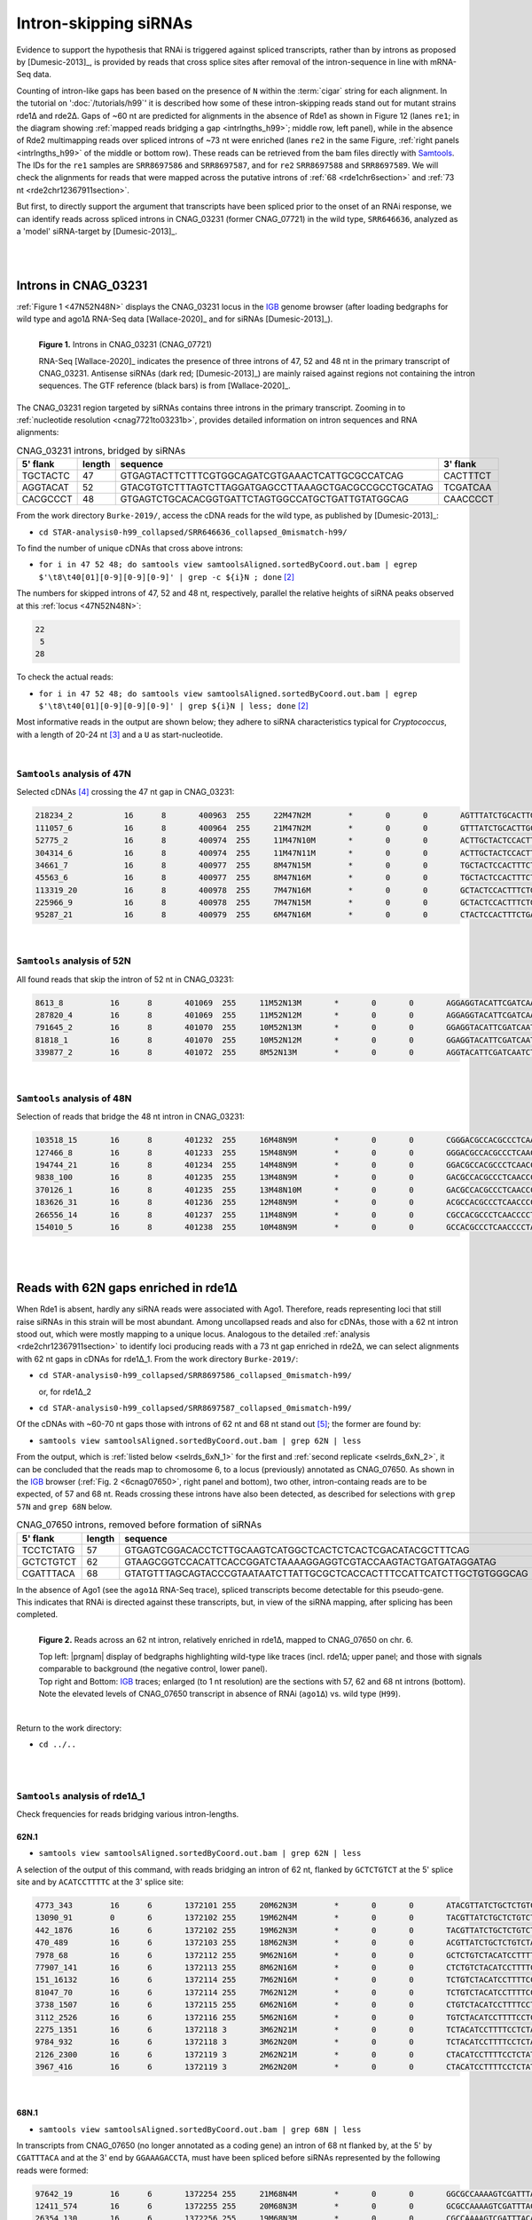 .. role::  raw-html(raw)
   :format: html
   
.. |nbsp| replace:: :raw-html:`&#x00A0;`
.. |prgnam| replace:: :program:`Coalispr`
.. |tuts| replace:: :doc:`tutorials </tutorials>`   
.. |37C| replace:: 37\ :sup:`o`\ C 
.. Δ .. |del| replace:: :raw-html:`&#x0394;`


Intron-skipping siRNAs
======================

Evidence to support the hypothesis that RNAi is triggered against spliced transcripts, rather than by introns as proposed by [Dumesic-2013]_, is provided by reads that cross splice sites after removal of the intron-sequence in line with mRNA-Seq data. 

Counting of intron-like gaps has been based on the presence of ``N`` within the :term:`cigar` string for each alignment. In the tutorial on ':doc:`/tutorials/h99`' it is described how some of these intron-skipping reads stand out for mutant strains rde1Δ and rde2Δ. Gaps of ~60 nt are predicted for alignments in the absence of Rde1 as shown in Figure 12  (lanes ``re1``; in the diagram showing :ref:`mapped reads bridging a gap <intrlngths_h99>`; middle row, left panel), while in the absence of Rde2 multimapping reads over spliced introns of ~73 nt were enriched (lanes ``re2`` in the same Figure, :ref:`right panels <intrlngths_h99>` of the middle or bottom row). These reads can be retrieved from the bam files directly with Samtools_. The IDs for the ``re1`` samples are ``SRR8697586`` and ``SRR8697587``, and for ``re2`` ``SRR8697588`` and ``SRR8697589``. We will check the alignments for reads that were mapped across the putative introns of :ref:`68 <rde1chr6section>` and :ref:`73 nt <rde2chr12367911section>`.

But first, to directly support the argument that transcripts have been spliced prior to the onset of an RNAi response, we can identify reads across spliced introns in CNAG_03231 (former CNAG_07721) in the wild type, ``SRR646636``, analyzed as a 'model' siRNA-target by [Dumesic-2013]_.

|
|

.. _wtCNAG03231section:

Introns in CNAG_03231
---------------------

:ref:`Figure 1 <47N52N48N>` displays the CNAG_03231 locus in the IGB_ genome browser (after loading bedgraphs for wild type and ago1Δ RNA-Seq data [Wallace-2020]_ and for siRNAs [Dumesic-2013]_).

.. figure:: /../_static/images/dumesicCNAG_03231-cDNA_47N52N48N.png
   :name: 47N52N48N
   :width: 1794 px
   :height: 1025 px
   :align: left
   :scale: 30%
   :figwidth: 100%

   **Figure 1.** Introns in CNAG_03231 (CNAG_07721)

   RNA-Seq [Wallace-2020]_ indicates the presence of three introns of 47, 52 and 48 nt in the primary transcript of CNAG_03231. Antisense siRNAs (dark red; [Dumesic-2013]_) are mainly raised against regions not containing the intron sequences. The GTF reference (black bars) is from [Wallace-2020]_.

The CNAG_03231 region targeted by siRNAs contains three introns in the primary transcript. Zooming in to :ref:`nucleotide resolution <cnag7721to03231b>`, provides detailed information on intron sequences and RNA alignments: 

.. rst-class:: asfootnote 

.. table:: CNAG_03231 introns, bridged by siRNAs
   


   +-----------+---------+------------------------------------------------------+----------+
   | 5' flank  | length  | sequence                                             | 3' flank |
   +===========+=========+======================================================+==========+
   | TGCTACTC  |  47     | GTGAGTACTTCTTTCGTGGCAGATCGTGAAACTCATTGCGCCATCAG      | CACTTTCT |
   +-----------+---------+------------------------------------------------------+----------+
   | AGGTACAT  |  52     | GTACGTGTCTTTAGTCTTAGGATGAGCCTTAAAGCTGACGCCGCCTGCATAG | TCGATCAA |
   +-----------+---------+------------------------------------------------------+----------+
   | CACGCCCT  |  48     | GTGAGTCTGCACACGGTGATTCTAGTGGCCATGCTGATTGTATGGCAG     | CAACCCCT |
   +-----------+---------+------------------------------------------------------+----------+


From the work directory ``Burke-2019/``, access the cDNA reads for the wild type, as published by [Dumesic-2013]_:

- ``cd STAR-analysis0-h99_collapsed/SRR646636_collapsed_0mismatch-h99/`` 

To find the number of unique cDNAs that cross above introns:

- ``for i in 47 52 48; do samtools view samtoolsAligned.sortedByCoord.out.bam | egrep $'\t8\t40[01][0-9][0-9][0-9]' | grep -c ${i}N ; done`` [#intr_srch]_

The numbers for skipped introns of 47, 52 and 48 nt, respectively, parallel the relative heights of siRNA peaks observed at this :ref:`locus <47N52N48N>`:

.. rst-class:: asfootnote 

.. code-block:: text

   22
    5
   28



To check the actual reads:

- ``for i in 47 52 48; do samtools view samtoolsAligned.sortedByCoord.out.bam | egrep $'\t8\t40[01][0-9][0-9][0-9]' | grep ${i}N | less; done`` [#intr_srch]_


Most informative reads in the output are shown below; they adhere to siRNA characteristics typical for *Cryptococcus*, with a length of 20-24 nt [#sumM]_ and a  ``U`` as start-nucleotide.

|

``Samtools`` analysis of 47N
............................

Selected cDNAs [#numrds]_ crossing the 47 nt gap in CNAG_03231:

.. rst-class:: asfootnote 

.. code-block:: text

   218234_2           16      8       400963  255     22M47N2M        *       0       0       AGTTTATCTGCACTTGCTACTCCA          *         NH:i:1  HI:i:1  AS:i:24 nM:i:0
   111057_6           16      8       400964  255     21M47N2M        *       0       0       GTTTATCTGCACTTGCTACTCCA           *         NH:i:1  HI:i:1  AS:i:23 nM:i:0
   52775_2            16      8       400974  255     11M47N10M       *       0       0       ACTTGCTACTCCACTTTCTGA             *         NH:i:1  HI:i:1  AS:i:21 nM:i:0
   304314_6           16      8       400974  255     11M47N11M       *       0       0       ACTTGCTACTCCACTTTCTGAA            *         NH:i:1  HI:i:1  AS:i:22 nM:i:0
   34661_7            16      8       400977  255     8M47N15M        *       0       0       TGCTACTCCACTTTCTGAATTCA           *         NH:i:1  HI:i:1  AS:i:23 nM:i:0
   45563_6            16      8       400977  255     8M47N16M        *       0       0       TGCTACTCCACTTTCTGAATTCAA          *         NH:i:1  HI:i:1  AS:i:24 nM:i:0
   113319_20          16      8       400978  255     7M47N16M        *       0       0       GCTACTCCACTTTCTGAATTCAA           *         NH:i:1  HI:i:1  AS:i:23 nM:i:0
   225966_9           16      8       400978  255     7M47N15M        *       0       0       GCTACTCCACTTTCTGAATTCA            *         NH:i:1  HI:i:1  AS:i:22 nM:i:0
   95287_21           16      8       400979  255     6M47N16M        *       0       0       CTACTCCACTTTCTGAATTCAA            *         NH:i:1  HI:i:1  AS:i:22 nM:i:0

|

``Samtools`` analysis of 52N
............................

All found reads that skip the intron of 52 nt in CNAG_03231:

.. rst-class:: asfootnote 

.. code-block:: text

   8613_8          16      8       401069  255     11M52N13M       *       0       0       AGGAGGTACATTCGATCAATCTAA        *         NH:i:1  HI:i:1  AS:i:24 nM:i:0
   287820_4        16      8       401069  255     11M52N12M       *       0       0       AGGAGGTACATTCGATCAATCTA         *         NH:i:1  HI:i:1  AS:i:23 nM:i:0
   791645_2        16      8       401070  255     10M52N13M       *       0       0       GGAGGTACATTCGATCAATCTAA         *         NH:i:1  HI:i:1  AS:i:23 nM:i:0
   81818_1         16      8       401070  255     10M52N12M       *       0       0       GGAGGTACATTCGATCAATCTA          *         NH:i:1  HI:i:1  AS:i:22 nM:i:0
   339877_2        16      8       401072  255     8M52N13M        *       0       0       AGGTACATTCGATCAATCTAA           *         NH:i:1  HI:i:1  AS:i:21 nM:i:0

|

``Samtools`` analysis of 48N
............................ 

Selection of reads that bridge the 48 nt intron in CNAG_03231:

.. rst-class:: asfootnote 

.. code-block:: text


   103518_15       16      8       401232  255     16M48N9M        *       0       0       CGGGACGCCACGCCCTCAACCCCTA                 *         NH:i:1  HI:i:1  AS:i:25 nM:i:0
   127466_8        16      8       401233  255     15M48N9M        *       0       0       GGGACGCCACGCCCTCAACCCCTA                  *         NH:i:1  HI:i:1  AS:i:24 nM:i:0
   194744_21       16      8       401234  255     14M48N9M        *       0       0       GGACGCCACGCCCTCAACCCCTA                   *         NH:i:1  HI:i:1  AS:i:23 nM:i:0
   9838_100        16      8       401235  255     13M48N9M        *       0       0       GACGCCACGCCCTCAACCCCTA                    *         NH:i:1  HI:i:1  AS:i:22 nM:i:0
   370126_1        16      8       401235  255     13M48N10M       *       0       0       GACGCCACGCCCTCAACCCCTAC                   *         NH:i:1  HI:i:1  AS:i:23 nM:i:0
   183626_31       16      8       401236  255     12M48N9M        *       0       0       ACGCCACGCCCTCAACCCCTA                     *         NH:i:1  HI:i:1  AS:i:21 nM:i:0
   266556_14       16      8       401237  255     11M48N9M        *       0       0       CGCCACGCCCTCAACCCCTA                      *         NH:i:1  HI:i:1  AS:i:20 nM:i:0
   154010_5        16      8       401238  255     10M48N9M        *       0       0       GCCACGCCCTCAACCCCTA                       *         NH:i:1  HI:i:1  AS:i:19 nM:i:0

|
|

.. _rde1chr6section:

Reads with 62N gaps enriched in rde1Δ
-------------------------------------

When Rde1 is absent, hardly any siRNA reads were associated with Ago1. Therefore, reads representing loci that still raise siRNAs in this strain will be most abundant. Among uncollapsed reads and also for cDNAs, those with a 62 nt intron stood out, which were mostly mapping to a unique locus. Analogous to the detailed :ref:`analysis <rde2chr12367911section>` to identify loci producing reads with a 73 nt gap  enriched in rde2Δ, we can select alignments with 62 nt gaps in cDNAs for rde1Δ_1. From the work directory ``Burke-2019/``:

- ``cd STAR-analysis0-h99_collapsed/SRR8697586_collapsed_0mismatch-h99/`` 

  | or, for rde1Δ_2 

- ``cd STAR-analysis0-h99_collapsed/SRR8697587_collapsed_0mismatch-h99/``

Of the cDNAs with ~60-70 nt gaps those with introns of 62 nt and 68 nt stand out [#60n69n]_; the former are found by:

- ``samtools view samtoolsAligned.sortedByCoord.out.bam | grep 62N | less`` 

From the output, which is :ref:`listed below <selrds_6xN_1>` for the first and :ref:`second replicate <selrds_6xN_2>`, 
it can be concluded that the reads map to chromosome 6, to a locus (previously) annotated as CNAG_07650. As shown in the IGB_ browser (:ref:`Fig. 2 <6cnag07650>`, right panel and bottom), two other, intron-containg reads are to be expected, of 57 and 68 nt. Reads crossing these introns have also been detected, as described for selections with ``grep 57N`` and ``grep 68N`` below.

.. rst-class:: asfootnote 

.. table:: CNAG_07650 introns, removed before formation of siRNAs
   


   +-----------+---------+----------------------------------------------------------------------+-------------+
   | 5' flank  | length  | sequence                                                             | 3' flank    |
   +===========+=========+======================================================================+=============+
   | TCCTCTATG |  57     | GTGAGTCGGACACCTCTTGCAAGTCATGGCTCACTCTCACTCGACATACGCTTTCAG            | TACCCAAGGGA |
   +-----------+---------+----------------------------------------------------------------------+-------------+
   | GCTCTGTCT |  62     | GTAAGCGGTCCACATTCACCGGATCTAAAAGGAGGTCGTACCAAGTACTGATGATAGGATAG       | ACATCCTTTTC |
   +-----------+---------+----------------------------------------------------------------------+-------------+
   | CGATTTACA |  68     | GTATGTTTAGCAGTACCCGTAATAATCTTATTGCGCTCACCACTTTCCATTCATCTTGCTGTGGGCAG | GGAAAGACCTA |
   +-----------+---------+----------------------------------------------------------------------+-------------+





In the absence of Ago1 (see the ``ago1Δ`` RNA-Seq trace), spliced transcripts become detectable for this pseudo-gene. This indicates that RNAi is directed against these transcripts, but, in view of the siRNA mapping, after splicing has been completed.

.. figure:: /../_static/images/rde1indep-splicCNAG07650-68N.png
   :name: 6cnag07650
   :align: left
   :width: 3032 px
   :height: 2916 px
   :scale: 22%
   :figwidth: 100%

   **Figure 2.** Reads across an 62 nt intron, relatively enriched in rde1Δ, mapped to CNAG_07650 on chr. 6.

   | Top left: |prgnam| display of bedgraphs highlighting wild-type like traces (incl. rde1Δ; upper panel; and those with signals comparable to background (the negative control, lower panel).
   | Top right and Bottom: IGB_ traces; enlarged (to 1 nt resolution) are the sections with 57, 62 and 68 nt introns (bottom). Note the elevated levels of CNAG_07650 transcript in absence of RNAi (``ago1Δ``) vs. wild type (``H99``). 
   |



|

Return to the work directory:

- ``cd ../..``

|  
|

.. _selrds_6xN_1:


``Samtools`` analysis of rde1Δ_1
................................

Check frequencies for reads bridging various intron-lengths.

62N.1
'''''

- ``samtools view samtoolsAligned.sortedByCoord.out.bam | grep 62N | less``

A selection of the output of this command, with reads bridging an intron of 62 nt, flanked by ``GCTCTGTCT`` at the 5' splice site and by ``ACATCCTTTTC`` at the 3' splice site:

.. rst-class:: asfootnote 

.. code-block:: text

   4773_343        16      6       1372101 255     20M62N3M        *       0       0       ATACGTTATCTGCTCTGTCTACA           *         NH:i:1  HI:i:1  AS:i:23 nM:i:0
   13090_91        0       6       1372102 255     19M62N4M        *       0       0       TACGTTATCTGCTCTGTCTACAT           *         NH:i:1  HI:i:1  AS:i:23 nM:i:0
   442_1876        16      6       1372102 255     19M62N3M        *       0       0       TACGTTATCTGCTCTGTCTACA            *         NH:i:1  HI:i:1  AS:i:22 nM:i:0
   470_489         16      6       1372103 255     18M62N3M        *       0       0       ACGTTATCTGCTCTGTCTACA             *         NH:i:1  HI:i:1  AS:i:21 nM:i:0
   7978_68         16      6       1372112 255     9M62N16M        *       0       0       GCTCTGTCTACATCCTTTTCCTCTA         *         NH:i:1  HI:i:1  AS:i:25 nM:i:0
   77907_141       16      6       1372113 255     8M62N16M        *       0       0       CTCTGTCTACATCCTTTTCCTCTA          *         NH:i:1  HI:i:1  AS:i:24 nM:i:0
   151_16132       16      6       1372114 255     7M62N16M        *       0       0       TCTGTCTACATCCTTTTCCTCTA           *         NH:i:1  HI:i:1  AS:i:23 nM:i:0
   81047_70        16      6       1372114 255     7M62N12M        *       0       0       TCTGTCTACATCCTTTTCC               *         NH:i:1  HI:i:1  AS:i:19 nM:i:0
   3738_1507       16      6       1372115 255     6M62N16M        *       0       0       CTGTCTACATCCTTTTCCTCTA            *         NH:i:1  HI:i:1  AS:i:22 nM:i:0
   3112_2526       16      6       1372116 255     5M62N16M        *       0       0       TGTCTACATCCTTTTCCTCTA             *         NH:i:1  HI:i:1  AS:i:21 nM:i:0
   2275_1351       16      6       1372118 3       3M62N21M        *       0       0       TCTACATCCTTTTCCTCTATCGAA          *         NH:i:2  HI:i:2  AS:i:24 nM:i:0
   9784_932        16      6       1372118 3       3M62N20M        *       0       0       TCTACATCCTTTTCCTCTATCGA           *         NH:i:2  HI:i:1  AS:i:23 nM:i:0
   2126_2300       16      6       1372119 3       2M62N21M        *       0       0       CTACATCCTTTTCCTCTATCGAA           *         NH:i:2  HI:i:1  AS:i:23 nM:i:0
   3967_416        16      6       1372119 3       2M62N20M        *       0       0       CTACATCCTTTTCCTCTATCGA            *         NH:i:2  HI:i:2  AS:i:22 nM:i:0

|

68N.1
'''''
- ``samtools view samtoolsAligned.sortedByCoord.out.bam | grep 68N | less``

In transcripts from CNAG_07650 (no longer annotated as a coding gene) an intron of 68 nt flanked by, at the 5' by ``CGATTTACA`` and at the 3' end by ``GGAAAGACCTA``, must have been spliced before siRNAs represented by the following reads were formed:

.. rst-class:: asfootnote 

.. code-block:: text

   97642_19        16      6       1372254 255     21M68N4M        *       0       0       GGCGCCAAAAGTCGATTTACAGGAA         *         NH:i:1  HI:i:1  AS:i:25 nM:i:0
   12411_574       16      6       1372255 255     20M68N3M        *       0       0       GCGCCAAAAGTCGATTTACAGGA           *         NH:i:1  HI:i:1  AS:i:23 nM:i:0
   26354_130       16      6       1372256 255     19M68N3M        *       0       0       CGCCAAAAGTCGATTTACAGGA            *         NH:i:1  HI:i:1  AS:i:22 nM:i:0
   22610_261       16      6       1372257 255     18M68N4M        *       0       0       GCCAAAAGTCGATTTACAGGAA            *         NH:i:1  HI:i:1  AS:i:22 nM:i:0
   42202_121       16      6       1372257 255     18M68N3M        *       0       0       GCCAAAAGTCGATTTACAGGA             *         NH:i:1  HI:i:1  AS:i:21 nM:i:0
   26007_113       16      6       1372264 255     11M68N11M       *       0       0       GTCGATTTACAGGAAAGACCTA            *         NH:i:1  HI:i:1  AS:i:22 nM:i:0
   7162_250        16      6       1372272 255     3M68N19M        *       0       0       ACAGGAAAGACCTACACTTGGA            *         NH:i:1  HI:i:1  AS:i:22 nM:i:0
   18136_130       16      6       1372273 255     2M68N19M        *       0       0       CAGGAAAGACCTACACTTGGA             *         NH:i:1  HI:i:1  AS:i:21 nM:i:0

|

57N.1
'''''

Like the introns of 62 and 68 nt, the intron of 57 nt, flanked by ``TCCTCTATG`` at the 5' end and by ``TACCCAAGGGA`` at the 3' splice site, has been removed prior to the RNAi response:

- ``samtools view samtoolsAligned.sortedByCoord.out.bam | grep 57N | less``

.. rst-class:: asfootnote 

.. code-block:: text

     30417_41        16      6       1371948 255     21M57N2M        *       0       0       GCTGGCCAAACTTCCTCTATGTA           *         NH:i:1  HI:i:1  AS:i:23 nM:i:0
     36842_53        16      6       1371949 255     20M57N2M        *       0       0       CTGGCCAAACTTCCTCTATGTA            *         NH:i:1  HI:i:1  AS:i:22 nM:i:0
     55878_55        16      6       1371950 255     19M57N2M        *       0       0       TGGCCAAACTTCCTCTATGTA             *         NH:i:1  HI:i:1  AS:i:21 nM:i:0
     31807_109       16      6       1371951 255     18M57N2M        *       0       0       GGCCAAACTTCCTCTATGTA              *         NH:i:1  HI:i:1  AS:i:20 nM:i:0
     89005_50        16      6       1371951 255     18M57N6M        *       0       0       GGCCAAACTTCCTCTATGTACCCA          *         NH:i:1  HI:i:1  AS:i:24 nM:i:0
    ...
   | 6536_201        0       13      730691  0       13M57N9M        *       0       0       TGAATGATGAGGACTGGTACGG            *         NH:i:5  HI:i:1  AS:i:22 nM:i:0
   | 11761_182       0       13      730691  0       13M57N10M       *       0       0       TGAATGATGAGGACTGGTACGGA           *         NH:i:5  HI:i:1  AS:i:23 nM:i:0
   | 19850_75        0       13      730691  0       13M57N8M        *       0       0       TGAATGATGAGGACTGGTACG             *         NH:i:5  HI:i:1  AS:i:21 nM:i:0
   | ...
   | 30796_40        0       13      730695  0       9M57N12M        *       0       0       TGATGAGGACTGGTACGGATG             *         NH:i:5  HI:i:1  AS:i:21 nM:i:0
   | 41793_2         0       13      730695  0       9M57N15M        *       0       0       TGATGAGGACTGGTACGGATGCTC          *         NH:i:5  HI:i:1  AS:i:24 nM:i:0
   | 46264_208       0       13      730695  0       9M57N13M        *       0       0       TGATGAGGACTGGTACGGATGC            *         NH:i:5  HI:i:1  AS:i:22 nM:i:0
   | 130291_77       0       13      730695  0       9M57N14M        *       0       0       TGATGAGGACTGGTACGGATGCT           *         NH:i:5  HI:i:1  AS:i:23 nM:i:0

|

.. .. rst-class:: asfootnote


|
|

.. _selrds_6xN_2:

``Samtools`` analysis of rde1Δ_2
................................

Frequencies for reads bridging various intron-lengths.

62N.2
'''''

- ``samtools view samtoolsAligned.sortedByCoord.out.bam | grep 62N | less``

.. rst-class:: asfootnote 

.. code-block:: text

   65400_137       16      6       1372099 255     22M62N3M        *       0       0       ACATACGTTATCTGCTCTGTCTACA         *         NH:i:1  HI:i:1  AS:i:25 nM:i:0
   31284_67        16      6       1372100 255     21M62N3M        *       0       0       CATACGTTATCTGCTCTGTCTACA          *         NH:i:1  HI:i:1  AS:i:24 nM:i:0
   6821_480        16      6       1372101 255     20M62N3M        *       0       0       ATACGTTATCTGCTCTGTCTACA           *         NH:i:1  HI:i:1  AS:i:23 nM:i:0
   10029_70        0       6       1372102 255     19M62N4M        *       0       0       TACGTTATCTGCTCTGTCTACAT           *         NH:i:1  HI:i:1  AS:i:23 nM:i:0
   3076_2936       16      6       1372102 255     19M62N3M        *       0       0       TACGTTATCTGCTCTGTCTACA            *         NH:i:1  HI:i:1  AS:i:22 nM:i:0
   4858_670        16      6       1372103 255     18M62N3M        *       0       0       ACGTTATCTGCTCTGTCTACA             *         NH:i:1  HI:i:1  AS:i:21 nM:i:0
   19361_97        16      6       1372104 255     17M62N3M        *       0       0       CGTTATCTGCTCTGTCTACA              *         NH:i:1  HI:i:1  AS:i:20 nM:i:0
   18011_119       16      6       1372112 255     9M62N16M        *       0       0       GCTCTGTCTACATCCTTTTCCTCTA         *         NH:i:1  HI:i:1  AS:i:25 nM:i:0
   10588_248       16      6       1372113 255     8M62N16M        *       0       0       CTCTGTCTACATCCTTTTCCTCTA          *         NH:i:1  HI:i:1  AS:i:24 nM:i:0
   962_21699       16      6       1372114 255     7M62N16M        *       0       0       TCTGTCTACATCCTTTTCCTCTA           *         NH:i:1  HI:i:1  AS:i:23 nM:i:0
   33959_76        16      6       1372114 255     7M62N12M        *       0       0       TCTGTCTACATCCTTTTCC               *         NH:i:1  HI:i:1  AS:i:19 nM:i:0
   5502_2243       16      6       1372115 255     6M62N16M        *       0       0       CTGTCTACATCCTTTTCCTCTA            *         NH:i:1  HI:i:1  AS:i:22 nM:i:0
   112_2737        16      6       1372116 255     5M62N16M        *       0       0       TGTCTACATCCTTTTCCTCTA             *         NH:i:1  HI:i:1  AS:i:21 nM:i:0
   1057_72         16      6       1372117 255     4M62N16M        *       0       0       GTCTACATCCTTTTCCTCTA              *         NH:i:1  HI:i:1  AS:i:20 nM:i:0
   4642_449        16      6       1372117 255     4M62N20M        *       0       0       GTCTACATCCTTTTCCTCTATCGA          *         NH:i:1  HI:i:1  AS:i:24 nM:i:0
   6487_319        16      6       1372117 255     4M62N21M        *       0       0       GTCTACATCCTTTTCCTCTATCGAA         *         NH:i:1  HI:i:1  AS:i:25 nM:i:0
   225_2659        16      6       1372118 3       3M62N21M        *       0       0       TCTACATCCTTTTCCTCTATCGAA          *         NH:i:2  HI:i:1  AS:i:24 nM:i:0
   5683_1719       16      6       1372118 3       3M62N20M        *       0       0       TCTACATCCTTTTCCTCTATCGA           *         NH:i:2  HI:i:1  AS:i:23 nM:i:0
   952_6646        16      6       1372119 3       2M62N21M        *       0       0       CTACATCCTTTTCCTCTATCGAA           *         NH:i:2  HI:i:1  AS:i:23 nM:i:0
   3604_13         16      6       1372119 3       2M62N6M1D14M    *       0       0       CTACATCCTTTCCTCTATCGAA            *         NH:i:2  HI:i:2  AS:i:18 nM:i:0
   4258_1039       16      6       1372119 3       2M62N20M        *       0       0       CTACATCCTTTTCCTCTATCGA            *         NH:i:2  HI:i:2  AS:i:22 nM:i:0
   44263_33        16      6       1372119 3       2M62N23M        *       0       0       CTACATCCTTTTCCTCTATCGAATA         *         NH:i:2  HI:i:2  AS:i:25 nM:i:0

|

68N.2
'''''

- ``samtools view samtoolsAligned.sortedByCoord.out.bam | grep 68N | less``

.. rst-class:: asfootnote 

.. code-block:: text

   51740_142       16      6       1372253 255     22M68N3M        *       0       0       TGGCGCCAAAAGTCGATTTACAGGA       *         NH:i:1  HI:i:1  AS:i:25 nM:i:0
   196_382         16      6       1372254 255     21M68N3M        *       0       0       GGCGCCAAAAGTCGATTTACAGGA        *         NH:i:1  HI:i:1  AS:i:24 nM:i:0
   4076_581        16      6       1372255 255     20M68N3M        *       0       0       GCGCCAAAAGTCGATTTACAGGA         *         NH:i:1  HI:i:1  AS:i:23 nM:i:0
   2919_168        16      6       1372256 255     19M68N3M        *       0       0       CGCCAAAAGTCGATTTACAGGA          *         NH:i:1  HI:i:1  AS:i:22 nM:i:0
   1868_300        16      6       1372257 255     18M68N4M        *       0       0       GCCAAAAGTCGATTTACAGGAA          *         NH:i:1  HI:i:1  AS:i:22 nM:i:0
   21005_103       16      6       1372257 255     18M68N3M        *       0       0       GCCAAAAGTCGATTTACAGGA           *         NH:i:1  HI:i:1  AS:i:21 nM:i:0
   17473_84        16      6       1372271 255     4M68N19M        *       0       0       TACAGGAAAGACCTACACTTGGA         *         NH:i:1  HI:i:1  AS:i:23 nM:i:0
   16493_371       16      6       1372272 255     3M68N19M        *       0       0       ACAGGAAAGACCTACACTTGGA          *         NH:i:1  HI:i:1  AS:i:22 nM:i:0


|


57N.2
'''''

- ``samtools view samtoolsAligned.sortedByCoord.out.bam | grep 57N | less``

.. rst-class:: asfootnote 

.. code-block:: text

     33192_109       16      6       1371951 255     18M57N2M        *       0       0       GGCCAAACTTCCTCTATGTA              *         NH:i:1  HI:i:1  AS:i:20 nM:i:0
     85469_51        16      6       1371951 255     18M57N6M        *       0       0       GGCCAAACTTCCTCTATGTACCCA          *         NH:i:1  HI:i:1  AS:i:24 nM:i:0
     ...
   | 14662_190       0       13      730691  0       13M57N10M       *       0       0       TGAATGATGAGGACTGGTACGGA           *         NH:i:5  HI:i:1  AS:i:23 nM:i:0
   | 20227_215       0       13      730691  0       13M57N9M        *       0       0       TGAATGATGAGGACTGGTACGG            *         NH:i:5  HI:i:1  AS:i:22 nM:i:0
   | 22008_106       0       13      730691  0       13M57N8M        *       0       0       TGAATGATGAGGACTGGTACG             *         NH:i:5  HI:i:1  AS:i:21 nM:i:0
   | ...
   | 4301_97         0       13      730695  0       9M57N14M        *       0       0       TGATGAGGACTGGTACGGATGCT           *         NH:i:5  HI:i:1  AS:i:23 nM:i:0
   | 13899_264       0       13      730695  0       9M57N13M        *       0       0       TGATGAGGACTGGTACGGATGC            *         NH:i:5  HI:i:1  AS:i:22 nM:i:0
   | 21925_46        0       13      730695  0       9M57N12M        *       0       0       TGATGAGGACTGGTACGGATG             *         NH:i:5  HI:i:1  AS:i:21 nM:i:0


|
|

.. _rde2chr12367911section:

Reads with 73N gaps enriched in rde2Δ
-------------------------------------


For an analysis of alignments in the case of rde2Δ clone ``re2_1`` (from the work directory ``Burke-2019/``):

- ``cd STAR-analysis0-h99_collapsed/SRR8697588_collapsed_0mismatch-h99/``

Counting of intron-like gaps has been based on the presence of ``xxN`` within the :term:`cigar` string for each alignment (in the 6\ :sup:`th` column in the :ref:`alignments <selrds73_1>`), where ``xx`` gives the number of skipped nucleotides to enable alignment of the two ends of the read. We can ``grep`` for this gap:

First check the number of candidates for multimappers (``-c``); 73 seems the right size for a peak [#71n72n74n]_:
 
- ``samtools view samtoolsAligned.sortedByCoord.out.bam | grep -c 73N``
  
      .. rst-class:: asfootnote 

.. code-block:: text

   1689

Inspect the candidate reads that require a 73 nt gap to be aligned:

- ``samtools view samtoolsAligned.sortedByCoord.out.bam | grep 73N | less``

This will show many reads that align to single loci (especially around ``108326-40`` on chromosome 6). Because mainly multimappers were found to be enhanced that could bridge a 73 nt intron, we would like to filter the unique loci out. The single reads can be bypassed by an ``--invert-match, -v`` for unique mappers (``NH:i:1\\s``):

- ``samtools view samtoolsAligned.sortedByCoord.out.bam | grep 73N | grep -v NH:i:1\\s | less``

The loci in the output, from which a :ref:`selection of abundant reads <selrds73_1>` is reproduced, were also :ref:`checked <igb-chr6-11>` in the IGB_ genome browser. From these comparisons it can be concluded that:

- Major loci where these reads map to are on chromosomes 1, 2, 3, 6, 7, 9, and 11.
- These loci contain a element that is repeated in the reference genome:

  - once on chromosomes 1, 2, 3, 6 and 7; 
  - twice on chr. 11 and 
  - three times on chr. 9.
- The repeated loci locate to the centromeres.
- To some of these loci transcripts have been assigned that carry a 73 nt intron coinciding with the siRNA on the opposite strand.


.. rst-class:: asfootnote 

.. table:: 73 nt introns, spliced prior to formation of siRNAs
   

   +----------+--------------+-------------+---------------------------------------------------------------------------+------------+
   | locus    | NH [#nhits]_ | 5' flank    | sequence                                                                  | 3' flank   |
   +==========+==============+=============+===========================================================================+============+
   | 6:108380 | 1            | CCTGTTTTGCA | GTAAGTAGCCAGTCAGCGGTGATTATTGTTGCGGCCTTTATCCTTCTTATAACGTTGACCCTTTAAGGCATAG | AGTTCTCACT |
   +----------+--------------+-------------+---------------------------------------------------------------------------+------------+
   | 11:90550 | 7            | AGGGTACTGAG | GTGCGTTGTCGGCTGTATTCCCTTTTGACTTCTGGGTATGATGTCTGTGCTGACAGGTTGCGGCTTGATCTAG | GTTCTTCGTC |
   +----------+--------------+-------------+---------------------------------------------------------------------------+------------+
   | 9:804640 | 1            | GGGGTACTGAG | GTGCGTTGTCAGCTGTATTCCCTTTTAACTTCTGGGTATGATGTCTGTGCTGACAGGTCGTGGCTTGATCTAG | GTTCTTCGTC |
   +----------+--------------+-------------+---------------------------------------------------------------------------+------------+
   | 7:527210 | 1            | AGGGTACTGAG | GTGCGTTGTCGGCTGTATTCCCTTTTAACTTCTGGGTATGATGTCCATGCTGACAGGTTGCGGCTTGATCTAG | GTTCTTCGTC |
   +----------+--------------+-------------+---------------------------------------------------------------------------+------------+
   | 6:818825 | 1            | AGGGTACTGAG | GTGCATTGTCGGCTGTATTCCCTTTTAACTTCTGGGTATGATGTCTGTGCTGACAGGTTGTGGCTTGATCTAG | GTTCTTCGTC |
   +----------+--------------+-------------+---------------------------------------------------------------------------+------------+
  
|

.. .. rst-class:: asfootnote


.. figure:: /../_static/images/igb-cen11-rep-rde2indep-splic.png
   :name: igb-chr6-11
   :align: left
   :width: 3595 px
   :height: 2898 px
   :scale: 30%

   **Figure 3.** Reads mapped with 1 nt resolution bridging 73 nt introns

   | Mapping of bedgraphs in the IGB_ genome browser. Shown are the unique locus on chr. 6 (left) and one of the repeated centromeric loci (here on chr. 11; right), with mapped transcripts. The RPM scales differ between the unique chr. 6 reads (0.3 to 1K) and the multi-mapping siRNAs (20). In contrast to the 67 nt intron (right inset, bottom), which is present in the targeted CNAG_012519 transcript from the minus strand of chr. 6, the 73 nt intron (left inset, bottom), appears to be in the unannotated sense transcript on the plus strand. This 73 nt intron has splice sites CT..AC as found by comparing genomic to read sequences: the intron is flanked by ``TCCGGGTCGAAGTGAGAACT--73N--TGCAAAACAGGA``. 
   | For the chr. 11 locus (right inset, middle row), the IGB-alignment of siRNAs bridging the intron is incorrect; the 3' flanking ``AG`` bars should have been placed at the 5' boundary: ``GGGTACTGAG--73N--GTTCTTCGTCTTCTTCA``.
   |

|

While most reads with a 73 nucleotide gap map to centromeric repeat regions, one group of reads target ncRNA CNAG_12519, a unique locus (~108330-40) on the left arm of chromosome 6 nearby CNAG_02519 (:ref:`Fig. 3 <igb-chr6-11>` left panel). The population of siRNAs bridging a 73 nt gap appears to be minor in relation to the overall number of siRNAs generated for this locus. In view of the IGB_ alignments, this gap could refer to an intron spliced from a transcript on the same strand (opposite to CNAG_02519). Double-stranded RNA derived from sense-antisense transcription has been associated with siRNA synthesis in the presence of a core of maintained RNAi proteins [#burr]_ [Burroughs-2014]_. In *Cryptococcus*, most siRNAs at a locus appear to be antisense to a transcript the level of which increases in the absence of RNAi (lane ``ago1Δ``). Concomitantly, a less abundant group of siRNAs is found to be sense to this transcript. Thus, here we find that a less abundant siRNA could actually represent a spliced transcript from the same strand, while the majority of the same-stranded siRNAs are antisense to a transcript from the opposite strand. This observation suggests that RNAi related to double strandedness does not proceed in a symmetric manner. That is, there is preferential targetting of one transcript in the form of :term:`munro` siRNAs, where two opposite transcripts are involved. This raises questions about the mechanism of siRNA generation. 

RNA-transcripts from opposite strands, due to an unequal overlap of intronic regions that have been removed, will form imperfect double helices. Could the formation of double-strands interfere with transport or translation, with an RNAi response to overcome the problem as a result? Could the kind of bulges determine dicing? Or is the asymmetry linked to one transcript causing more problems, say during translation, than the one from the opposite strand?

The peak of multimapping cDNAs that could align by skipping the given gap of 73 nt in rde2Δ was the reason for looking at these introns. The reads associated with the repeated centromeric loci fit this observation.

|

.. figure:: /../_static/images/cen-rep-rde2indep-splic.png
   :name: cnag07950
   :align: left
   :width: 2827 px
   :height: 1498 px
   :scale: 20%
   :figwidth: 100%
   
   **Figure 4A.** *C.*\ |nbsp|\ *neoformans* loci with 73 nt introns in H99 rde2Δ.
    
   | Top: Chromosome 1 CNAG_07950 locus (left) and Chromosome 2 (middle) and centromere locus (right).
   | Bottom: Chromosome 3 (left), centromere (middle) and locus with 73 nt intron (right).
   |


Loci in ``h99_siRNAsegments.tsv`` with manually annotated features (olive-colored bar), were named like ``@3_nusc .. _k9``, which indicated that the target transcript is on the opposite strand (``@``), is not uniq (``nu``), undergoes splicing (``s``) and is found within a centromeric region (``c``) that has been methylated on Lysine 9 of histone H3 (``k9``, [Dumesic-2015]_). 

|

.. .. rst-class:: asfootnote 


.. figure:: /../_static/images/73N-chr67911.png
   :name: 73Nchr67911
   :align: left
   :width: 2246 px
   :height: 1373 px
   :scale: 30%
   :figwidth: 100%

   **Figure 4B.** *C.*\ |nbsp|\ *neoformans* loci with 73 nt introns in H99 rde2Δ (continued).

   | Top: Chromosome 6 CNAG_12519 locus (left) and the centromeric loci with only siRNAs in wildtype (``wt``) and rde2Δ cells, but not for rde1,3,4,5Δ.
   | Middle: Centromeres of chromosome 7 (left), and chromosome 9, which has three loci with a 73 nt intron (right).
   | Bottom: Two loci in the centromere of chromosome 11.
   |

|

The match between gene exons, i.e. spliced transcripts, and siRNAs targeting them, including those bridging a 73 nt intron, supports the idea that an RNAi response occurs downstream of splicing. If splicing in *Cryptococcus* is mostly co-transcriptional in line with findings for yeast and mammals, RNAi could be triggered during nuclear export of transcripts or when these are being translated by ribosomes.


Return to the work directory:

- ``cd ../..``

|

.. _selrds73_1:

``Samtools`` analysis of rde2Δ_1
................................
    

Here, described in some detail, is a selection from the :term:`bam` file that was in the ``grep``-output.


.. rst-class:: asfootnote 

.. code-block:: text

   | ...
   | 958607_1        0       1       982384  0       21M73N7M        *       0       0       GTTCGACTGGAGGGTACTGAGGTTCTTC    *       NH:i:9  HI:i:9  AS:i:28 nM:i:0
   | 729686_2        16      1       982384  0       21M73N8M        *       0       0       GTTCGACTGGAGGGTACTGAGGTTCTTCG   *       NH:i:9  HI:i:8  AS:i:29 nM:i:0
   | 18098_113       0       1       982385  0       20M73N2M        *       0       0       TTCGACTGGAGGGTACTGAGGT          *       NH:i:18 HI:i:7  AS:i:22 nM:i:0
   | 38542_10        0       1       982385  0       20M73N3M        *       0       0       TTCGACTGGAGGGTACTGAGGTT         *       NH:i:9  HI:i:6  AS:i:23 nM:i:0
   | ...
   | 1316670_1       16      1       982394  0       11M73N18M       *       0       0       AGGGTACTGAGGTTCTTCGTCTTCTTCAT   *       NH:i:9  HI:i:4  AS:i:29 nM:i:0
   | 6948_51         16      1       982394  0       11M73N10M       *       0       0       AGGGTACTGAGGTTCTTCGTC           *       NH:i:9  HI:i:6  AS:i:21 nM:i:0
   | 34952_160       16      1       982394  0       11M73N8M        *       0       0       AGGGTACTGAGGTTCTTCG             *       NH:i:9  HI:i:6  AS:i:19 nM:i:0
   | 59419_184       16      1       982394  0       11M73N17M       *       0       0       AGGGTACTGAGGTTCTTCGTCTTCTTCA    *       NH:i:9  HI:i:7  AS:i:28 nM:i:0
   | 77200_97        16      1       982394  0       11M73N11M       *       0       0       AGGGTACTGAGGTTCTTCGTCT          *       NH:i:9  HI:i:5  AS:i:22 nM:i:0
   | 255021_32       16      1       982394  0       11M73N12M       *       0       0       AGGGTACTGAGGTTCTTCGTCTT         *       NH:i:9  HI:i:4  AS:i:23 nM:i:0
   | ...
   | 1449983_1       16      1       982395  0       10M73N10M       *       0       0       GGGTACTGAGGTTCTTCGTC            *       NH:i:10 HI:i:5  AS:i:20 nM:i:0
   | 71807_148       16      1       982395  0       10M73N17M       *       0       0       GGGTACTGAGGTTCTTCGTCTTCTTCA     *       NH:i:10 HI:i:5  AS:i:27 nM:i:0
   | 215776_2        16      1       982395  0       10M73N21M       *       0       0       GGGTACTGAGGTTCTTCGTCTTCTTCATCCA *       NH:i:10 HI:i:7  AS:i:31 nM:i:0
   | ...
   | 840110_1        16      1       982399  0       6M73N16M        *       0       0       ACTGAGGTTCTTCGTCTTCTTC          *       NH:i:10 HI:i:2  AS:i:22 nM:i:0
   | 3061_1296       16      1       982400  0       5M73N17M        *       0       0       CTGAGGTTCTTCGTCTTCTTCA          *       NH:i:10 HI:i:8  AS:i:22 nM:i:0
   | 22791_20        16      1       982400  0       5M73N21M        *       0       0       CTGAGGTTCTTCGTCTTCTTCATCCA      *       NH:i:10 HI:i:9  AS:i:26 nM:i:0
   | ...
   | 1208513_2       16      1       982401  0       4M73N24M        *       0       0       TGAGGTTCTTCGTCTTCTTCATCCAATC    *       NH:i:10 HI:i:6  AS:i:28 nM:i:0
   | 4888_238        16      1       982401  0       4M73N17M        *       0       0       TGAGGTTCTTCGTCTTCTTCA           *       NH:i:10 HI:i:9  AS:i:21 nM:i:0
   | 29430_206       16      1       982401  0       4M73N21M        *       0       0       TGAGGTTCTTCGTCTTCTTCATCCA       *       NH:i:10 HI:i:6  AS:i:25 nM:i:0
   | 134302_32       16      1       982401  0       4M73N22M        *       0       0       TGAGGTTCTTCGTCTTCTTCATCCAA      *       NH:i:10 HI:i:6  AS:i:26 nM:i:0
   | 1112629_2       16      1       982401  0       4M73N19M        *       0       0       TGAGGTTCTTCGTCTTCTTCATC         *       NH:i:10 HI:i:9  AS:i:23 nM:i:0
   | 941_2130        16      1       982402  0       3M73N21M        *       0       0       GAGGTTCTTCGTCTTCTTCATCCA        *       NH:i:10 HI:i:7  AS:i:24 nM:i:0
   | 8093_136        16      1       982402  0       3M73N22M        *       0       0       GAGGTTCTTCGTCTTCTTCATCCAA       *       NH:i:10 HI:i:4  AS:i:25 nM:i:0
   | 26122_49        16      1       982402  0       3M73N17M        *       0       0       GAGGTTCTTCGTCTTCTTCA            *       NH:i:10 HI:i:5  AS:i:20 nM:i:0
   | 346340_1        16      1       982402  0       3M73N23M        *       0       0       GAGGTTCTTCGTCTTCTTCATCCAAT      *       NH:i:10 HI:i:9  AS:i:26 nM:i:0
   | 432628_3        16      1       982402  0       3M73N20M        *       0       0       GAGGTTCTTCGTCTTCTTCATCC         *       NH:i:10 HI:i:4  AS:i:23 nM:i:0
   | 483372_2        16      1       982402  0       3M73N24M        *       0       0       GAGGTTCTTCGTCTTCTTCATCCAATC     *       NH:i:10 HI:i:2  AS:i:27 nM:i:0
   | 1279985_2       16      1       982403  0       2M73N28M        *       0       0       AGGTTCTTCGTCTTCTTCATCCAATCCTTG  *       NH:i:18 HI:i:8  AS:i:30 nM:i:0
   | 145_17216       16      1       982403  0       2M73N22M        *       0       0       AGGTTCTTCGTCTTCTTCATCCAA        *       NH:i:20 HI:i:10 AS:i:24 nM:i:0
   | 547_52406       16      1       982403  0       2M73N21M        *       0       0       AGGTTCTTCGTCTTCTTCATCCA         *       NH:i:20 HI:i:7  AS:i:23 nM:i:0
    ...
   

Note the entry ``547_52406`` at the end of the first column, which is the read name (see :term:`bam` file description). After collapsing, the last digits provide the number of occurrences for individual cDNAs. High count numbers (like ``52406``, and further up ``113, 160, 184, 97, 148, 1296, 238, 206, 2130, 136, 17216, 52406``) for particular alignments point to a genomic region of interest, especially when other reads with a sequence overlap are found in the vicinity. Note the number of repeated mappings for these reads (``12, 18, 9, 10, or 20``); which is given by the 11\ :sup:`th` column, ``NH:i:xx``. This is indicative for a repeated section and suitable for a transposon or remnants thereof. All these cDNAs were retrieved for the same expressed CNAG_07950 :ref:`locus <cnag07950>`. The second column marks whether the read is on the plus (``0``) or minus (``16``) strand. The latter are antisense to CNAG_07950 transcripts, which is the expected strandedness for most siRNAs. In the collected alignments the ones that would not have been counted (because of a :term:`cigar` string like: ``8M1D11M73N2M`` or ``10M1D11M73N2M``) have been taken out.

The second region with significant hits is on chromosome 2:

      .. rst-class:: asfootnote 

.. code-block:: text

   | ...
   | 1382464_1       0       2       850807  0       11M73N10M       *       0       0       AGGGTACTGAGGTTCTTCGTC           *       NH:i:9  HI:i:1  AS:i:21 nM:i:0
   | 44211_60        0       2       850807  0       11M73N11M       *       0       0       AGGGTACTGAGGTTCTTCGTCT          *       NH:i:9  HI:i:7  AS:i:22 nM:i:0
   | 58614_12        0       2       850807  0       11M73N12M       *       0       0       AGGGTACTGAGGTTCTTCGTCTT         *       NH:i:9  HI:i:5  AS:i:23 nM:i:0
   | 1316670_1       16      2       850807  0       11M73N18M       *       0       0       AGGGTACTGAGGTTCTTCGTCTTCTTCAT   *       NH:i:9  HI:i:8  AS:i:29 nM:i:0
   | 6948_51         16      2       850807  0       11M73N10M       *       0       0       AGGGTACTGAGGTTCTTCGTC           *       NH:i:9  HI:i:5  AS:i:21 nM:i:0
   | 34952_160       16      2       850807  0       11M73N8M        *       0       0       AGGGTACTGAGGTTCTTCG             *       NH:i:9  HI:i:2  AS:i:19 nM:i:0
   | 59419_184       16      2       850807  0       11M73N17M       *       0       0       AGGGTACTGAGGTTCTTCGTCTTCTTCA    *       NH:i:9  HI:i:4  AS:i:28 nM:i:0
   | 77200_97        16      2       850807  0       11M73N11M       *       0       0       AGGGTACTGAGGTTCTTCGTCT          *       NH:i:9  HI:i:6  AS:i:22 nM:i:0
   | 255021_32       16      2       850807  0       11M73N12M       *       0       0       AGGGTACTGAGGTTCTTCGTCTT         *       NH:i:9  HI:i:2  AS:i:23 nM:i:0
   | ...
   | 1324043_1       16      2       850809  0       9M73N20M        *       0       0       GGTACTGAGGTTCTTCGTCTTCTTCATCC   *       NH:i:10 HI:i:2  AS:i:29 nM:i:0
   | 51981_235       16      2       850809  0       9M73N17M        *       0       0       GGTACTGAGGTTCTTCGTCTTCTTCA      *       NH:i:10 HI:i:1  AS:i:26 nM:i:0
   | 500596_5        16      2       850809  0       9M73N21M        *       0       0       GGTACTGAGGTTCTTCGTCTTCTTCATCCA  *       NH:i:10 HI:i:3  AS:i:30 nM:i:0
   | ...
   | 1386944_1       16      2       850812  0       6M73N14M        *       0       0       ACTGAGGTTCTTCGTCTTCT            *       NH:i:10 HI:i:1  AS:i:20 nM:i:0
   | 3025_622        16      2       850812  0       6M73N17M        *       0       0       ACTGAGGTTCTTCGTCTTCTTCA         *       NH:i:10 HI:i:4  AS:i:23 nM:i:0
   | 8699_1          16      2       850812  0       6M73N15M        *       0       0       ACTGAGGTTCTTCGTCTTCTT           *       NH:i:10 HI:i:6  AS:i:21 nM:i:0
   | 207702_26       16      2       850812  0       6M73N21M        *       0       0       ACTGAGGTTCTTCGTCTTCTTCATCCA     *       NH:i:10 HI:i:2  AS:i:27 nM:i:0
   | 815089_5        16      2       850812  0       6M73N22M        *       0       0       ACTGAGGTTCTTCGTCTTCTTCATCCAA    *       NH:i:10 HI:i:1  AS:i:28 nM:i:0
   | 840110_1        16      2       850812  0       6M73N16M        *       0       0       ACTGAGGTTCTTCGTCTTCTTC          *       NH:i:10 HI:i:4  AS:i:22 nM:i:0
   | 3061_1296       16      2       850813  0       5M73N17M        *       0       0       CTGAGGTTCTTCGTCTTCTTCA          *       NH:i:10 HI:i:3  AS:i:22 nM:i:0
   | 22791_20        16      2       850813  0       5M73N21M        *       0       0       CTGAGGTTCTTCGTCTTCTTCATCCA      *       NH:i:10 HI:i:8  AS:i:26 nM:i:0
   | ...
   | 279985_2        16      2       850816  0       2M73N28M        *       0       0       AGGTTCTTCGTCTTCTTCATCCAATCCTTG  *       NH:i:18 HI:i:9  AS:i:30 nM:i:0
   | 145_17216       16      2       850816  0       2M73N22M        *       0       0       AGGTTCTTCGTCTTCTTCATCCAA        *       NH:i:20 HI:i:9  AS:i:24 nM:i:0
   | 547_52406       16      2       850816  0       2M73N21M        *       0       0       AGGTTCTTCGTCTTCTTCATCCA         *       NH:i:20 HI:i:1  AS:i:23 nM:i:0
   | 40968_35        16      2       850816  0       2M73N19M        *       0       0       AGGTTCTTCGTCTTCTTCATC           *       NH:i:20 HI:i:3  AS:i:21 nM:i:0
   | 90608_18        16      2       850816  0       2M73N24M        *       0       0       AGGTTCTTCGTCTTCTTCATCCAATC      *       NH:i:20 HI:i:8  AS:i:26 nM:i:0
   | ...
   | 118691_29       16      2       850816  0       2M73N20M        *       0       0       AGGTTCTTCGTCTTCTTCATCC          *       NH:i:20 HI:i:9  AS:i:22 nM:i:0
   | 145062_54       16      2       850816  0       2M73N17M        *       0       0       AGGTTCTTCGTCTTCTTCA             *       NH:i:20 HI:i:7  AS:i:19 nM:i:0
     ...

Other major loci where above reads map to are on chromosomes 3, 6, 7, 9, and 11:


.. rst-class:: asfootnote

.. code-block:: text

   | ...
   | 448446_2        0       3       1401707 0       23M73N2M        *       0       0       ATTGGATGAAGAAGACGAAGAACCT       *       NH:i:20 HI:i:8  AS:i:25 nM:i:0
   | 145_17216       0       3       1401708 0       22M73N2M        *       0       0       TTGGATGAAGAAGACGAAGAACCT        *       NH:i:20 HI:i:2  AS:i:24 nM:i:0
   | 8093_136        0       3       1401708 0       22M73N3M        *       0       0       TTGGATGAAGAAGACGAAGAACCTC       *       NH:i:10 HI:i:9  AS:i:25 nM:i:0
   | 134302_32       0       3       1401708 0       22M73N4M        *       0       0       TTGGATGAAGAAGACGAAGAACCTCA      *       NH:i:10 HI:i:8  AS:i:26 nM:i:0
   | 178341_2     
   | ...
   | 547_52406       0       3       1401709 0       21M73N2M        *       0       0       TGGATGAAGAAGACGAAGAACCT         *       NH:i:20 HI:i:2  AS:i:23 nM:i:0
   | 941_2130        0       3       1401709 0       21M73N3M        *       0       0       TGGATGAAGAAGACGAAGAACCTC        *       NH:i:10 HI:i:3  AS:i:24 nM:i:0
   | 22791_20        0       3       1401709 0       21M73N5M        *       0       0       TGGATGAAGAAGACGAAGAACCTCAG      *       NH:i:10 HI:i:10 AS:i:26 nM:i:0
   | 29430_206       0       3       1401709 0       21M73N4M        *       0       0       TGGATGAAGAAGACGAAGAACCTCA       *       NH:i:10 HI:i:4  AS:i:25 nM:i:0
   | 45670_51        0       3       1401709 0       21M73N7M        *       0       0       TGGATGAAGAAGACGAAGAACCTCAGTA    *       NH:i:10 HI:i:7  AS:i:28 nM:i:0
     ...
     145006_2        0       6       108326  255     21M73N3M        *       0       0       GTCCGGGTCGAAGTGAGAACTTGC        *       NH:i:1  HI:i:1  AS:i:24 nM:i:0
     7730_1998       0       6       108327  255     20M73N3M        *       0       0       TCCGGGTCGAAGTGAGAACTTGC         *       NH:i:1  HI:i:1  AS:i:23 nM:i:0
     19324_191       0       6       108327  255     20M73N4M        *       0       0       TCCGGGTCGAAGTGAGAACTTGCA        *       NH:i:1  HI:i:1  AS:i:24 nM:i:0
     24253_480       0       6       108327  3       20M73N2M        *       0       0       TCCGGGTCGAAGTGAGAACTTG          *       NH:i:2  HI:i:2  AS:i:22 nM:i:0
     198483_10       0       6       108327  255     20M73N9M        *       0       0       TCCGGGTCGAAGTGAGAACTTGCAAAACA   *       NH:i:1  HI:i:1  AS:i:29 nM:i:0
     ...
     905853_1        0       6       108331  255     16M73N12M       *       0       0       GGTCGAAGTGAGAACTTGCAAAACAGGA    *       NH:i:1  HI:i:1  AS:i:28 nM:i:0
     60442_179       0       6       108333  255     14M73N9M        *       0       0       TCGAAGTGAGAACTTGCAAAACA         *       NH:i:1  HI:i:1  AS:i:23 nM:i:0
     149848_66       0       6       108333  255     14M73N8M        *       0       0       TCGAAGTGAGAACTTGCAAAAC          *       NH:i:1  HI:i:1  AS:i:22 nM:i:0
     167891_2        0       6       108333  255     14M73N6M        *       0       0       TCGAAGTGAGAACTTGCAAA            *       NH:i:1  HI:i:1  AS:i:20 nM:i:0
     ...
     1160351_1       16      6       108338  255     9M73N12M        *       0       0       GTGAGAACTTGCAAAACAGGA           *       NH:i:1  HI:i:1  AS:i:21 nM:i:0
     1466_794        0       6       108339  255     8M73N15M        *       0       0       TGAGAACTTGCAAAACAGGAGGC         *       NH:i:1  HI:i:1  AS:i:23 nM:i:0
     5973_7          0       6       108339  255     8M73N11M        *       0       0       TGAGAACTTGCAAAACAGG             *       NH:i:1  HI:i:1  AS:i:19 nM:i:0
     48071_263       0       6       108339  255     8M73N14M        *       0       0       TGAGAACTTGCAAAACAGGAGG          *       NH:i:1  HI:i:1  AS:i:22 nM:i:0
     92957_8         0       6       108339  255     8M73N18M        *       0       0       TGAGAACTTGCAAAACAGGAGGCGTC      *       NH:i:1  HI:i:1  AS:i:26 nM:i:0
     ...
   | 729686_2        16      6       818801  0       21M73N8M        *       0       0       GTTCGACTGGAGGGTACTGAGGTTCTTCG   *       NH:i:9  HI:i:9  AS:i:29 nM:i:0
   | 18098_113       0       6       818802  0       20M73N2M        *       0       0       TTCGACTGGAGGGTACTGAGGT          *       NH:i:18 HI:i:9  AS:i:22 nM:i:0
   | 38542_10        0       6       818802  0       20M73N3M        *       0       0       TTCGACTGGAGGGTACTGAGGTT         *       NH:i:9  HI:i:9  AS:i:23 nM:i:0
   | ...
   | 1208513_2       16      6       818818  0       4M73N24M        *       0       0       TGAGGTTCTTCGTCTTCTTCATCCAATC    *       NH:i:10 HI:i:4  AS:i:28 nM:i:0
   | 4888_238        16      6       818818  0       4M73N17M        *       0       0       TGAGGTTCTTCGTCTTCTTCA           *       NH:i:10 HI:i:6  AS:i:21 nM:i:0
   | 29430_206       16      6       818818  0       4M73N21M        *       0       0       TGAGGTTCTTCGTCTTCTTCATCCA       *       NH:i:10 HI:i:2  AS:i:25 nM:i:0
   | 134302_32       16      6       818818  0       4M73N22M        *       0       0       TGAGGTTCTTCGTCTTCTTCATCCAA      *       NH:i:10 HI:i:7  AS:i:26 nM:i:0
   | 1112629_2       16      6       818818  0       4M73N19M        *       0       0       TGAGGTTCTTCGTCTTCTTCATC         *       NH:i:10 HI:i:5  AS:i:23 nM:i:0
   | 941_2130        16      6       818819  0       3M73N21M        *       0       0       GAGGTTCTTCGTCTTCTTCATCCA        *       NH:i:10 HI:i:1  AS:i:24 nM:i:0
   | 8093_136        16      6       818819  0       3M73N22M        *       0       0       GAGGTTCTTCGTCTTCTTCATCCAA       *       NH:i:10 HI:i:10 AS:i:25 nM:i:0
   | 26122_49        16      6       818819  0       3M73N17M        *       0       0       GAGGTTCTTCGTCTTCTTCA            *       NH:i:10 HI:i:6  AS:i:20 nM:i:0
     ...
     ...
     1030268_4       0       7       527202  0       22M73N7M        *       0       0       TTGGATGAAGAAGACGAAGAACCTCAGTA   *       NH:i:10 HI:i:8  AS:i:29 nM:i:0
     547_52406       0       7       527203  0       21M73N2M        *       0       0       TGGATGAAGAAGACGAAGAACCT         *       NH:i:20 HI:i:9  AS:i:23 nM:i:0
     941_2130        0       7       527203  0       21M73N3M        *       0       0       TGGATGAAGAAGACGAAGAACCTC        *       NH:i:10 HI:i:9  AS:i:24 nM:i:0
     22791_20        0       7       527203  0       21M73N5M        *       0       0       TGGATGAAGAAGACGAAGAACCTCAG      *       NH:i:10 HI:i:2  AS:i:26 nM:i:0
     29430_206       0       7       527203  0       21M73N4M        *       0       0       TGGATGAAGAAGACGAAGAACCTCA       *       NH:i:10 HI:i:3  AS:i:25 nM:i:0
     45670_51        0       7       527203  0       21M73N7M        *       0       0       TGGATGAAGAAGACGAAGAACCTCAGTA    *       NH:i:10 HI:i:4  AS:i:28 nM:i:0
     207702_26       0       7       527203  0       21M73N6M        *       0       0       TGGATGAAGAAGACGAAGAACCTCAGT     *       NH:i:10 HI:i:1  AS:i:27 nM:i:0
     ...
     620579_1        16      7       527206  0       18M73N4M        *       0       0       ATGAAGAAGACGAAGAACCTCA          *       NH:i:10 HI:i:6  AS:i:22 nM:i:0
     3025_622        0       7       527207  0       17M73N6M        *       0       0       TGAAGAAGACGAAGAACCTCAGT         *       NH:i:10 HI:i:2  AS:i:23 nM:i:0
     3061_1296       0       7       527207  0       17M73N5M        *       0       0       TGAAGAAGACGAAGAACCTCAG          *       NH:i:10 HI:i:9  AS:i:22 nM:i:0
     4888_238        0       7       527207  0       17M73N4M        *       0       0       TGAAGAAGACGAAGAACCTCA           *       NH:i:10 HI:i:7  AS:i:21 nM:i:0
     26122_49        0       7       527207  0       17M73N3M        *       0       0       TGAAGAAGACGAAGAACCTC            *       NH:i:10 HI:i:3  AS:i:20 nM:i:0
     51981_235       0       7       527207  0       17M73N9M        *       0       0       TGAAGAAGACGAAGAACCTCAGTACC      *       NH:i:10 HI:i:10 AS:i:26 nM:i:0
     59419_184       0       7       527207  0       17M73N11M       *       0       0       TGAAGAAGACGAAGAACCTCAGTACCCT    *       NH:i:9  HI:i:6  AS:i:28 nM:i:0
     71807_148       0       7       527207  0       17M73N10M       *       0       0       TGAAGAAGACGAAGAACCTCAGTACCC     *       NH:i:10 HI:i:10 AS:i:27 nM:i:0
     75411_29        0       7       527207  0       17M73N7M        *       0       0       TGAAGAAGACGAAGAACCTCAGTA        *       NH:i:10 HI:i:2  AS:i:24 nM:i:0
     145062_54       0       7       527207  0       17M73N2M        *       0       0       TGAAGAAGACGAAGAACCT             *       NH:i:20 HI:i:6  AS:i:19 nM:i:0
     ...
     ...
   | 448446_2        0       9       804566  0       23M73N2M        *       0       0       ATTGGATGAAGAAGACGAAGAACCT       *       NH:i:20 HI:i:10 AS:i:25 nM:i:0
   | 145_17216       0       9       804567  0       22M73N2M        *       0       0       TTGGATGAAGAAGACGAAGAACCT        *       NH:i:20 HI:i:3  AS:i:24 nM:i:0
   | 8093_136        0       9       804567  0       22M73N3M        *       0       0       TTGGATGAAGAAGACGAAGAACCTC       *       NH:i:10 HI:i:2  AS:i:25 nM:i:0
   | 134302_32       0       9       804567  0       22M73N4M        *       0       0       TTGGATGAAGAAGACGAAGAACCTCA      *       NH:i:10 HI:i:1  AS:i:26 nM:i:0
   | 815089_5        0       9       804567  0       22M73N6M        *       0       0       TTGGATGAAGAAGACGAAGAACCTCAGT    *       NH:i:10 HI:i:2  AS:i:28 nM:i:0
   | 827466_7        0       9       804567  0       22M73N5M        *       0       0       TTGGATGAAGAAGACGAAGAACCTCAG     *       NH:i:10 HI:i:1  AS:i:27 nM:i:0
   | 1030268_4       0       9       804567  0       22M73N7M        *       0       0       TTGGATGAAGAAGACGAAGAACCTCAGTA   *       NH:i:10 HI:i:6  AS:i:29 nM:i:0
   | 547_52406       0       9       804568  0       21M73N2M        *       0       0       TGGATGAAGAAGACGAAGAACCT         *       NH:i:20 HI:i:6  AS:i:23 nM:i:0
   | 941_2130        0       9       804568  0       21M73N3M        *       0       0       TGGATGAAGAAGACGAAGAACCTC        *       NH:i:10 HI:i:8  AS:i:24 nM:i:0
   | 22791_20        0       9       804568  0       21M73N5M        *       0       0       TGGATGAAGAAGACGAAGAACCTCAG      *       NH:i:10 HI:i:3  AS:i:26 nM:i:0
   | 29430_206       0       9       804568  0       21M73N4M        *       0       0       TGGATGAAGAAGACGAAGAACCTCA       *       NH:i:10 HI:i:9  AS:i:25 nM:i:0
   | 45670_51        0       9       804568  0       21M73N7M        *       0       0       TGGATGAAGAAGACGAAGAACCTCAGTA    *       NH:i:10 HI:i:5  AS:i:28 nM:i:0
   | 207702_26       0       9       804568  0       21M73N6M        *       0       0       TGGATGAAGAAGACGAAGAACCTCAGT     *       NH:i:10 HI:i:10 AS:i:27 nM:i:0
   | ...
   | 620579_1        16      9       804571  0       18M73N4M        *       0       0       ATGAAGAAGACGAAGAACCTCA          *       NH:i:10 HI:i:10 AS:i:22 nM:i:0
   | 3025_622        0       9       804572  0       17M73N6M        *       0       0       TGAAGAAGACGAAGAACCTCAGT         *       NH:i:10 HI:i:9  AS:i:23 nM:i:0
   | 3061_1296       0       9       804572  0       17M73N5M        *       0       0       TGAAGAAGACGAAGAACCTCAG          *       NH:i:10 HI:i:1  AS:i:22 nM:i:0
   | 4888_238        0       9       804572  0       17M73N4M        *       0       0       TGAAGAAGACGAAGAACCTCA           *       NH:i:10 HI:i:1  AS:i:21 nM:i:0
   | 26122_49        0       9       804572  0       17M73N3M        *       0       0       TGAAGAAGACGAAGAACCTC            *       NH:i:10 HI:i:2  AS:i:20 nM:i:0
   | 51981_235       0       9       804572  0       17M73N9M        *       0       0       TGAAGAAGACGAAGAACCTCAGTACC      *       NH:i:10 HI:i:3  AS:i:26 nM:i:0
   | 71807_148       0       9       804572  0       17M73N10M       *       0       0       TGAAGAAGACGAAGAACCTCAGTACCC     *       NH:i:10 HI:i:9  AS:i:27 nM:i:0
   | 75411_29        0       9       804572  0       17M73N7M        *       0       0       TGAAGAAGACGAAGAACCTCAGTA        *       NH:i:10 HI:i:6  AS:i:24 nM:i:0
   | 145062_54       0       9       804572  0       17M73N2M        *       0       0       TGAAGAAGACGAAGAACCT             *       NH:i:20 HI:i:2  AS:i:19 nM:i:0
     ...
     448446_2        0       9       819503  0       23M73N2M        *       0       0       ATTGGATGAAGAAGACGAAGAACCT       *       NH:i:20 HI:i:3  AS:i:25 nM:i:0
     145_17216       0       9       819504  0       22M73N2M        *       0       0       TTGGATGAAGAAGACGAAGAACCT        *       NH:i:20 HI:i:6  AS:i:24 nM:i:0
     8093_136        0       9       819504  0       22M73N3M        *       0       0       TTGGATGAAGAAGACGAAGAACCTC       *       NH:i:10 HI:i:1  AS:i:25 nM:i:0
     134302_32       0       9       819504  0       22M73N4M        *       0       0       TTGGATGAAGAAGACGAAGAACCTCA      *       NH:i:10 HI:i:5  AS:i:26 nM:i:0
     815089_5        0       9       819504  0       22M73N6M        *       0       0       TTGGATGAAGAAGACGAAGAACCTCAGT    *       NH:i:10 HI:i:9  AS:i:28 nM:i:0
     827466_7        0       9       819504  0       22M73N5M        *       0       0       TTGGATGAAGAAGACGAAGAACCTCAG     *       NH:i:10 HI:i:6  AS:i:27 nM:i:0
     1030268_4       0       9       819504  0       22M73N7M        *       0       0       TTGGATGAAGAAGACGAAGAACCTCAGTA   *       NH:i:10 HI:i:2  AS:i:29 nM:i:0
     547_52406       0       9       819505  0       21M73N2M        *       0       0       TGGATGAAGAAGACGAAGAACCT         *       NH:i:20 HI:i:8  AS:i:23 nM:i:0
     941_2130        0       9       819505  0       21M73N3M        *       0       0       TGGATGAAGAAGACGAAGAACCTC        *       NH:i:10 HI:i:10 AS:i:24 nM:i:0
     22791_20        0       9       819505  0       21M73N5M        *       0       0       TGGATGAAGAAGACGAAGAACCTCAG      *       NH:i:10 HI:i:1  AS:i:26 nM:i:0
     29430_206       0       9       819505  0       21M73N4M        *       0       0       TGGATGAAGAAGACGAAGAACCTCA       *       NH:i:10 HI:i:7  AS:i:25 nM:i:0
     45670_51        0       9       819505  0       21M73N7M        *       0       0       TGGATGAAGAAGACGAAGAACCTCAGTA    *       NH:i:10 HI:i:9  AS:i:28 nM:i:0
     207702_26       0       9       819505  0       21M73N6M        *       0       0       TGGATGAAGAAGACGAAGAACCTCAGT     *       NH:i:10 HI:i:6  AS:i:27 nM:i:0
     ...   
     620579_1        16      9       819508  0       18M73N4M        *       0       0       ATGAAGAAGACGAAGAACCTCA          *       NH:i:10 HI:i:9  AS:i:22 nM:i:0
     3025_622        0       9       819509  0       17M73N6M        *       0       0       TGAAGAAGACGAAGAACCTCAGT         *       NH:i:10 HI:i:1  AS:i:23 nM:i:0
     3061_1296       0       9       819509  0       17M73N5M        *       0       0       TGAAGAAGACGAAGAACCTCAG          *       NH:i:10 HI:i:6  AS:i:22 nM:i:0
     4888_238        0       9       819509  0       17M73N4M        *       0       0       TGAAGAAGACGAAGAACCTCA           *       NH:i:10 HI:i:8  AS:i:21 nM:i:0
     26122_49        0       9       819509  0       17M73N3M        *       0       0       TGAAGAAGACGAAGAACCTC            *       NH:i:10 HI:i:8  AS:i:20 nM:i:0
     51981_235       0       9       819509  0       17M73N9M        *       0       0       TGAAGAAGACGAAGAACCTCAGTACC      *       NH:i:10 HI:i:8  AS:i:26 nM:i:0
     59419_184       0       9       819509  0       17M73N11M       *       0       0       TGAAGAAGACGAAGAACCTCAGTACCCT    *       NH:i:9  HI:i:2  AS:i:28 nM:i:0
     71807_148       0       9       819509  0       17M73N10M       *       0       0       TGAAGAAGACGAAGAACCTCAGTACCC     *       NH:i:10 HI:i:4  AS:i:27 nM:i:0
     75411_29        0       9       819509  0       17M73N7M        *       0       0       TGAAGAAGACGAAGAACCTCAGTA        *       NH:i:10 HI:i:3  AS:i:24 nM:i:0
     145062_54       0       9       819509  0       17M73N2M        *       0       0       TGAAGAAGACGAAGAACCT             *       NH:i:20 HI:i:5  AS:i:19 nM:i:0
     ...   
   | 448446_2        0       9       820485  0       23M73N2M        *       0       0       ATTGGATGAAGAAGACGAAGAACCT       *       NH:i:20 HI:i:6  AS:i:25 nM:i:0
   | 145_17216       0       9       820486  0       22M73N2M        *       0       0       TTGGATGAAGAAGACGAAGAACCT        *       NH:i:20 HI:i:5  AS:i:24 nM:i:0
   | 8093_136        0       9       820486  0       22M73N3M        *       0       0       TTGGATGAAGAAGACGAAGAACCTC       *       NH:i:10 HI:i:3  AS:i:25 nM:i:0
   | 134302_32       0       9       820486  0       22M73N4M        *       0       0       TTGGATGAAGAAGACGAAGAACCTCA      *       NH:i:10 HI:i:2  AS:i:26 nM:i:0
   | ...
   | 1030268_4       0       9       820486  0       22M73N7M        *       0       0       TTGGATGAAGAAGACGAAGAACCTCAGTA   *       NH:i:10 HI:i:7  AS:i:29 nM:i:0
   | 547_52406       0       9       820487  0       21M73N2M        *       0       0       TGGATGAAGAAGACGAAGAACCT         *       NH:i:20 HI:i:3  AS:i:23 nM:i:0
   | 941_2130        0       9       820487  0       21M73N3M        *       0       0       TGGATGAAGAAGACGAAGAACCTC        *       NH:i:10 HI:i:6  AS:i:24 nM:i:0
   | 22791_20        0       9       820487  0       21M73N5M        *       0       0       TGGATGAAGAAGACGAAGAACCTCAG      *       NH:i:10 HI:i:7  AS:i:26 nM:i:0
   | 29430_206       0       9       820487  0       21M73N4M        *       0       0       TGGATGAAGAAGACGAAGAACCTCA       *       NH:i:10 HI:i:8  AS:i:25 nM:i:0
   | 45670_51        0       9       820487  0       21M73N7M        *       0       0       TGGATGAAGAAGACGAAGAACCTCAGTA    *       NH:i:10 HI:i:3  AS:i:28 nM:i:0
   | 207702_26       0       9       820487  0       21M73N6M        *       0       0       TGGATGAAGAAGACGAAGAACCTCAGT     *       NH:i:10 HI:i:7  AS:i:27 nM:i:0
   | ...
   | 620579_1        16      9       820490  0       18M73N4M        *       0       0       ATGAAGAAGACGAAGAACCTCA          *       NH:i:10 HI:i:5  AS:i:22 nM:i:0
   | 3025_622        0       9       820491  0       17M73N6M        *       0       0       TGAAGAAGACGAAGAACCTCAGT         *       NH:i:10 HI:i:8  AS:i:23 nM:i:0
   | 3061_1296       0       9       820491  0       17M73N5M        *       0       0       TGAAGAAGACGAAGAACCTCAG          *       NH:i:10 HI:i:7  AS:i:22 nM:i:0
   | 4888_238        0       9       820491  0       17M73N4M        *       0       0       TGAAGAAGACGAAGAACCTCA           *       NH:i:10 HI:i:5  AS:i:21 nM:i:0
   | 26122_49        0       9       820491  0       17M73N3M        *       0       0       TGAAGAAGACGAAGAACCTC            *       NH:i:10 HI:i:9  AS:i:20 nM:i:0
   | 51981_235       0       9       820491  0       17M73N9M        *       0       0       TGAAGAAGACGAAGAACCTCAGTACC      *       NH:i:10 HI:i:9  AS:i:26 nM:i:0
   | 59419_184       0       9       820491  0       17M73N11M       *       0       0       TGAAGAAGACGAAGAACCTCAGTACCCT    *       NH:i:9  HI:i:1  AS:i:28 nM:i:0
   | 71807_148       0       9       820491  0       17M73N10M       *       0       0       TGAAGAAGACGAAGAACCTCAGTACCC     *       NH:i:10 HI:i:6  AS:i:27 nM:i:0
   | 75411_29        0       9       820491  0       17M73N7M        *       0       0       TGAAGAAGACGAAGAACCTCAGTA        *       NH:i:10 HI:i:7  AS:i:24 nM:i:0
   | 145062_54       0       9       820491  0       17M73N2M        *       0       0       TGAAGAAGACGAAGAACCT             *       NH:i:20 HI:i:9  AS:i:19 nM:i:0
   | ...
   | 58614_12        16      9       820496  0       12M73N11M       *       0       0       AAGACGAAGAACCTCAGTACCCT         *       NH:i:9  HI:i:2  AS:i:23 nM:i:0
   | 1324337_1       0       9       820497  0       11M73N16M       *       0       0       AGACGAAGAACCTCAGTACCCTCCAGT     *       NH:i:9  HI:i:1  AS:i:27 nM:i:0
   | 77200_97        0       9       820497  0       11M73N11M       *       0       0       AGACGAAGAACCTCAGTACCCT          *       NH:i:9  HI:i:2  AS:i:22 nM:i:0
   | 296263_1        0       9       820497  0       11M73N8M        *       0       0       AGACGAAGAACCTCAGTAC             *       NH:i:10 HI:i:10 AS:i:19 nM:i:0
   | ...
   | 047965_1        16      9       820499  0       9M73N20M        *       0       0       ACGAAGAACCTCAGTACCCTCCAGTCGAA   *       NH:i:9  HI:i:5  AS:i:29 nM:i:0
   | 34952_160       0       9       820500  0       8M73N11M        *       0       0       CGAAGAACCTCAGTACCCT             *       NH:i:9  HI:i:9  AS:i:19 nM:i:0
   | 78116_1         0       9       820500  0       8M73N16M        *       0       0       CGAAGAACCTCAGTACCCTCCAGT        *       NH:i:9  HI:i:8  AS:i:24 nM:i:0
   | 113562_55       0       9       820500  0       8M73N14M        *       0       0       CGAAGAACCTCAGTACCCTCCA          *       NH:i:9  HI:i:8  AS:i:22 nM:i:0
   | 115290_16       0       9       820500  0       8M73N13M        *       0       0       CGAAGAACCTCAGTACCCTCC           *       NH:i:9  HI:i:3  AS:i:21 nM:i:0
     ...
     ...
     958607_1        0       11      905536  0       21M73N7M        *       0       0       GTTCGACTGGAGGGTACTGAGGTTCTTC    *       NH:i:9  HI:i:8  AS:i:28 nM:i:0
     729686_2        16      11      905536  0       21M73N8M        *       0       0       GTTCGACTGGAGGGTACTGAGGTTCTTCG   *       NH:i:9  HI:i:4  AS:i:29 nM:i:0
     18098_113       0       11      905537  0       20M73N2M        *       0       0       TTCGACTGGAGGGTACTGAGGT          *       NH:i:18 HI:i:5  AS:i:22 nM:i:0
     38542_10        0       11      905537  0       20M73N3M        *       0       0       TTCGACTGGAGGGTACTGAGGTT         *       NH:i:9  HI:i:2  AS:i:23 nM:i:0
     ...
     1316670_1       16      11      905546  0       11M73N18M       *       0       0       AGGGTACTGAGGTTCTTCGTCTTCTTCAT   *       NH:i:9  HI:i:9  AS:i:29 nM:i:0
     6948_51         16      11      905546  0       11M73N10M       *       0       0       AGGGTACTGAGGTTCTTCGTC           *       NH:i:9  HI:i:9  AS:i:21 nM:i:0
     34952_160       16      11      905546  0       11M73N8M        *       0       0       AGGGTACTGAGGTTCTTCG             *       NH:i:9  HI:i:5  AS:i:19 nM:i:0
     59419_184       16      11      905546  0       11M73N17M       *       0       0       AGGGTACTGAGGTTCTTCGTCTTCTTCA    *       NH:i:9  HI:i:9  AS:i:28 nM:i:0
     77200_97        16      11      905546  0       11M73N11M       *       0       0       AGGGTACTGAGGTTCTTCGTCT          *       NH:i:9  HI:i:7  AS:i:22 nM:i:0
     255021_32       16      11      905546  0       11M73N12M       *       0       0       AGGGTACTGAGGTTCTTCGTCTT         *       NH:i:9  HI:i:6  AS:i:23 nM:i:0
     294173_3        16      11      905546  0       11M73N14M       *       0       0       AGGGTACTGAGGTTCTTCGTCTTCT       *       NH:i:9  HI:i:5  AS:i:25 nM:i:0
     ...
     1449983_1       16      11      905547  0       10M73N10M       *       0       0       GGGTACTGAGGTTCTTCGTC            *       NH:i:10 HI:i:6  AS:i:20 nM:i:0
     71807_148       16      11      905547  0       10M73N17M       *       0       0       GGGTACTGAGGTTCTTCGTCTTCTTCA     *       NH:i:10 HI:i:2  AS:i:27 nM:i:0
     215776_2        16      11      905547  0       10M73N21M       *       0       0       GGGTACTGAGGTTCTTCGTCTTCTTCATCCA *       NH:i:10 HI:i:5  AS:i:31 nM:i:0
     ...           
     1324043_1       16      11      905548  0       9M73N20M        *       0       0       GGTACTGAGGTTCTTCGTCTTCTTCATCC   *       NH:i:10 HI:i:8  AS:i:29 nM:i:0
     51981_235       16      11      905548  0       9M73N17M        *       0       0       GGTACTGAGGTTCTTCGTCTTCTTCA      *       NH:i:10 HI:i:5  AS:i:26 nM:i:0
     500596_5        16      11      905548  0       9M73N21M        *       0       0       GGTACTGAGGTTCTTCGTCTTCTTCATCCA  *       NH:i:10 HI:i:5  AS:i:30 nM:i:0
     ...
     840110_1        16      11      905551  0       6M73N16M        *       0       0       ACTGAGGTTCTTCGTCTTCTTC          *       NH:i:10 HI:i:3  AS:i:22 nM:i:0
     3061_1296       16      11      905552  0       5M73N17M        *       0       0       CTGAGGTTCTTCGTCTTCTTCA          *       NH:i:10 HI:i:10 AS:i:22 nM:i:0
     22791_20        16      11      905552  0       5M73N21M        *       0       0       CTGAGGTTCTTCGTCTTCTTCATCCA      *       NH:i:10 HI:i:6  AS:i:26 nM:i:0
     ...
     1208513_2       16      11      905553  0       4M73N24M        *       0       0       TGAGGTTCTTCGTCTTCTTCATCCAATC    *       NH:i:10 HI:i:1  AS:i:28 nM:i:0
     4888_238        16      11      905553  0       4M73N17M        *       0       0       TGAGGTTCTTCGTCTTCTTCA           *       NH:i:10 HI:i:4  AS:i:21 nM:i:0
     29430_206       16      11      905553  0       4M73N21M        *       0       0       TGAGGTTCTTCGTCTTCTTCATCCA       *       NH:i:10 HI:i:5  AS:i:25 nM:i:0
     134302_32       16      11      905553  0       4M73N22M        *       0       0       TGAGGTTCTTCGTCTTCTTCATCCAA      *       NH:i:10 HI:i:3  AS:i:26 nM:i:0
     ...
     1279985_2       16      11      905555  0       2M73N28M        *       0       0       AGGTTCTTCGTCTTCTTCATCCAATCCTTG  *       NH:i:18 HI:i:7  AS:i:30 nM:i:0
     145_17216       16      11      905555  0       2M73N22M        *       0       0       AGGTTCTTCGTCTTCTTCATCCAA        *       NH:i:20 HI:i:8  AS:i:24 nM:i:0
     547_52406       16      11      905555  0       2M73N21M        *       0       0       AGGTTCTTCGTCTTCTTCATCCA         *       NH:i:20 HI:i:10 AS:i:23 nM:i:0
     40968_35        16      11      905555  0       2M73N19M        *       0       0       AGGTTCTTCGTCTTCTTCATC           *       NH:i:20 HI:i:1  AS:i:21 nM:i:0
     90608_18        16      11      905555  0       2M73N24M        *       0       0       AGGTTCTTCGTCTTCTTCATCCAATC      *       NH:i:20 HI:i:6  AS:i:26 nM:i:0
     118691_29       16      11      905555  0       2M73N20M        *       0       0       AGGTTCTTCGTCTTCTTCATCC          *       NH:i:20 HI:i:2  AS:i:22 nM:i:0
     145062_54       16      11      905555  0       2M73N17M        *       0       0       AGGTTCTTCGTCTTCTTCA             *       NH:i:20 HI:i:4  AS:i:19 nM:i:0
     ...
   | 448446_2        0       11      915039  0       23M73N2M        *       0       0       ATTGGATGAAGAAGACGAAGAACCT       *       NH:i:20 HI:i:1  AS:i:25 nM:i:0
   | 145_17216       0       11      915040  0       22M73N2M        *       0       0       TTGGATGAAGAAGACGAAGAACCT        *       NH:i:20 HI:i:4  AS:i:24 nM:i:0
   | 8093_136        0       11      915040  0       22M73N3M        *       0       0       TTGGATGAAGAAGACGAAGAACCTC       *       NH:i:10 HI:i:8  AS:i:25 nM:i:0
   | 134302_32       0       11      915040  0       22M73N4M        *       0       0       TTGGATGAAGAAGACGAAGAACCTCA      *       NH:i:10 HI:i:10 AS:i:26 nM:i:0
   | ...
   | 1030268_4       0       11      915040  0       22M73N7M        *       0       0       TTGGATGAAGAAGACGAAGAACCTCAGTA   *       NH:i:10 HI:i:10 AS:i:29 nM:i:0
   | 547_52406       0       11      915041  0       21M73N2M        *       0       0       TGGATGAAGAAGACGAAGAACCT         *       NH:i:20 HI:i:5  AS:i:23 nM:i:0
   | 941_2130        0       11      915041  0       21M73N3M        *       0       0       TGGATGAAGAAGACGAAGAACCTC        *       NH:i:10 HI:i:4  AS:i:24 nM:i:0
   | 22791_20        0       11      915041  0       21M73N5M        *       0       0       TGGATGAAGAAGACGAAGAACCTCAG      *       NH:i:10 HI:i:5  AS:i:26 nM:i:0
   | 29430_206       0       11      915041  0       21M73N4M        *       0       0       TGGATGAAGAAGACGAAGAACCTCA       *       NH:i:10 HI:i:1  AS:i:25 nM:i:0
   | 45670_51        0       11      915041  0       21M73N7M        *       0       0       TGGATGAAGAAGACGAAGAACCTCAGTA    *       NH:i:10 HI:i:1  AS:i:28 nM:i:0
   | ...           
   | 620579_1        16      11      915044  0       18M73N4M        *       0       0       ATGAAGAAGACGAAGAACCTCA          *       NH:i:10 HI:i:2  AS:i:22 nM:i:0
   | 3025_622        0       11      915045  0       17M73N6M        *       0       0       TGAAGAAGACGAAGAACCTCAGT         *       NH:i:10 HI:i:10 AS:i:23 nM:i:0
   | 3061_1296       0       11      915045  0       17M73N5M        *       0       0       TGAAGAAGACGAAGAACCTCAG          *       NH:i:10 HI:i:4  AS:i:22 nM:i:0
   | 4888_238        0       11      915045  0       17M73N4M        *       0       0       TGAAGAAGACGAAGAACCTCA           *       NH:i:10 HI:i:10 AS:i:21 nM:i:0
   | 26122_49        0       11      915045  0       17M73N3M        *       0       0       TGAAGAAGACGAAGAACCTC            *       NH:i:10 HI:i:7  AS:i:20 nM:i:0
   | 51981_235       0       11      915045  0       17M73N9M        *       0       0       TGAAGAAGACGAAGAACCTCAGTACC      *       NH:i:10 HI:i:2  AS:i:26 nM:i:0
   | 59419_184       0       11      915045  0       17M73N11M       *       0       0       TGAAGAAGACGAAGAACCTCAGTACCCT    *       NH:i:9  HI:i:3  AS:i:28 nM:i:0
   | 71807_148       0       11      915045  0       17M73N10M       *       0       0       TGAAGAAGACGAAGAACCTCAGTACCC     *       NH:i:10 HI:i:7  AS:i:27 nM:i:0
   | 75411_29        0       11      915045  0       17M73N7M        *       0       0       TGAAGAAGACGAAGAACCTCAGTA        *       NH:i:10 HI:i:4  AS:i:24 nM:i:0
   | 145062_54       0       11      915045  0       17M73N2M        *       0       0       TGAAGAAGACGAAGAACCT             *       NH:i:20 HI:i:8  AS:i:19 nM:i:0
   | ...
   | 1047965_1       16      11      915053  0       9M73N20M        *       0       0       ACGAAGAACCTCAGTACCCTCCAGTCGAA   *       NH:i:9  HI:i:4  AS:i:29 nM:i:0
   | 34952_160       0       11      915054  0       8M73N11M        *       0       0       CGAAGAACCTCAGTACCCT             *       NH:i:9  HI:i:4  AS:i:19 nM:i:0
   | 78116_1         0       11      915054  0       8M73N16M        *       0       0       CGAAGAACCTCAGTACCCTCCAGT        *       NH:i:9  HI:i:5  AS:i:24 nM:i:0
   ...
   

.. _selrds73_2:

``Samtools`` analysis of rde2Δ_2
................................

Repeating this analysis for the second dataset for rde2Δ results in the same regions although with inequal read-abundance. For example, in the set from ``re2_1``:

.. rst-class:: asfootnote 

.. code-block:: text

  _1 3061_1296       16      1       982400  0       5M73N17M        *       0       0       CTGAGGTTCTTCGTCTTCTTCA          *       NH:i:10 HI:i:8  AS:i:22 nM:i:0
  _1 547_52406       16      1       982403  0       2M73N21M        *       0       0       AGGTTCTTCGTCTTCTTCATCCA         *       NH:i:20 HI:i:7  AS:i:23 nM:i:0

vs. the replicate ``re2_2``:

.. rst-class:: asfootnote 

.. code-block:: text

  _2 15789_1263      16      1       982400  0       5M73N17M        *       0       0       CTGAGGTTCTTCGTCTTCTTCA          *       NH:i:10 HI:i:2  AS:i:22 nM:i:0  
  _2 2888_21706      16      1       982403  0       2M73N21M        *       0       0       AGGTTCTTCGTCTTCTTCATCCA         *       NH:i:20 HI:i:9  AS:i:23 nM:i:0


The relevant reads for ``re2_2`` with skipped introns of 73 nt can be found by:

- ``cd ../SRR8697589_collapsed_0mismatch-h99/``
- ``samtools view samtoolsAligned.sortedByCoord.out.bam | grep 73N | less``

      .. rst-class:: asfootnote 

.. code-block:: text

   | ...
   | 34372_15        0       1       982385  0       20M73N7M        *       0       0       TTCGACTGGAGGGTACTGAGGTTCTTC     *       NH:i:9  HI:i:2  AS:i:27 nM:i:0  
   | 136784_74       0       1       982385  0       20M73N2M        *       0       0       TTCGACTGGAGGGTACTGAGGT          *       NH:i:18 HI:i:8  AS:i:22 nM:i:0
   | ...                                                                                                                                                             
   | 16049_111       16      1       982394  0       11M73N17M       *       0       0       AGGGTACTGAGGTTCTTCGTCTTCTTCA    *       NH:i:9  HI:i:6  AS:i:28 nM:i:0  
   | 80384_62        16      1       982394  0       11M73N11M       *       0       0       AGGGTACTGAGGTTCTTCGTCT          *       NH:i:9  HI:i:1  AS:i:22 nM:i:0  
   | ...                                                                                                                                                             
   | 6752_141        16      1       982396  0       9M73N17M        *       0       0       GGTACTGAGGTTCTTCGTCTTCTTCA      *       NH:i:10 HI:i:3  AS:i:26 nM:i:0  
   | 12485_68        16      1       982396  0       9M73N21M        *       0       0       GGTACTGAGGTTCTTCGTCTTCTTCATCCA  *       NH:i:10 HI:i:6  AS:i:30 nM:i:0  
   | ...                                                                                                                                                             
   | 6821_479        16      1       982399  0       6M73N17M        *       0       0       ACTGAGGTTCTTCGTCTTCTTCA         *       NH:i:10 HI:i:2  AS:i:23 nM:i:0  
   | 31762_13        16      1       982399  0       6M73N22M        *       0       0       ACTGAGGTTCTTCGTCTTCTTCATCCAA    *       NH:i:10 HI:i:1  AS:i:28 nM:i:0  
   | 89661_21        16      1       982399  0       6M73N21M        *       0       0       ACTGAGGTTCTTCGTCTTCTTCATCCA     *       NH:i:10 HI:i:9  AS:i:27 nM:i:0  
   | ...                                                                                                                                                             
   | 15789_1263      16      1       982400  0       5M73N17M        *       0       0       CTGAGGTTCTTCGTCTTCTTCA          *       NH:i:10 HI:i:2  AS:i:22 nM:i:0  
   | ...                                                                                                                                                             
   | 26160_142       16      1       982401  0       4M73N21M        *       0       0       TGAGGTTCTTCGTCTTCTTCATCCA       *       NH:i:10 HI:i:5  AS:i:25 nM:i:0  
   | 31989_145       16      1       982401  0       4M73N17M        *       0       0       TGAGGTTCTTCGTCTTCTTCA           *       NH:i:10 HI:i:9  AS:i:21 nM:i:0  
   | 49569_19        16      1       982401  0       4M73N22M        *       0       0       TGAGGTTCTTCGTCTTCTTCATCCAA      *       NH:i:10 HI:i:7  AS:i:26 nM:i:0  
   | 13657_1594      16      1       982402  0       3M73N21M        *       0       0       GAGGTTCTTCGTCTTCTTCATCCA        *       NH:i:10 HI:i:8  AS:i:24 nM:i:0  
   | 32063_91        16      1       982402  0       3M73N22M        *       0       0       GAGGTTCTTCGTCTTCTTCATCCAA       *       NH:i:10 HI:i:7  AS:i:25 nM:i:0  
   | ...                                                                                                                                                             
   | 1164_7585       16      1       982403  0       2M73N22M        *       0       0       AGGTTCTTCGTCTTCTTCATCCAA        *       NH:i:20 HI:i:1  AS:i:24 nM:i:0  
   | 2888_21706      16      1       982403  0       2M73N21M        *       0       0       AGGTTCTTCGTCTTCTTCATCCA         *       NH:i:20 HI:i:9  AS:i:23 nM:i:0
     ...
     ...
     136784_74       0       2       850798  0       20M73N2M        *       0       0       TTCGACTGGAGGGTACTGAGGT          *       NH:i:18 HI:i:2  AS:i:22 nM:i:0
     ...
     16049_111       16      2       850807  0       11M73N17M       *       0       0       AGGGTACTGAGGTTCTTCGTCTTCTTCA    *       NH:i:9  HI:i:3  AS:i:28 nM:i:0
     80384_62        16      2       850807  0       11M73N11M       *       0       0       AGGGTACTGAGGTTCTTCGTCT          *       NH:i:9  HI:i:2  AS:i:22 nM:i:0
     ...
     45603_121       16      2       850808  0       10M73N17M       *       0       0       GGGTACTGAGGTTCTTCGTCTTCTTCA     *       NH:i:10 HI:i:8  AS:i:27 nM:i:0
     ...
     15789_1263      16      2       850813  0       5M73N17M        *       0       0       CTGAGGTTCTTCGTCTTCTTCA          *       NH:i:10 HI:i:4  AS:i:22 nM:i:0
     ...
     26160_142       16      2       850814  0       4M73N21M        *       0       0       TGAGGTTCTTCGTCTTCTTCATCCA       *       NH:i:10 HI:i:6  AS:i:25 nM:i:0
     31989_145       16      2       850814  0       4M73N17M        *       0       0       TGAGGTTCTTCGTCTTCTTCA           *       NH:i:10 HI:i:1  AS:i:21 nM:i:0
     49569_19        16      2       850814  0       4M73N22M        *       0       0       TGAGGTTCTTCGTCTTCTTCATCCAA      *       NH:i:10 HI:i:6  AS:i:26 nM:i:0
     13657_1594      16      2       850815  0       3M73N21M        *       0       0       GAGGTTCTTCGTCTTCTTCATCCA        *       NH:i:10 HI:i:2  AS:i:24 nM:i:0
     32063_91        16      2       850815  0       3M73N22M        *       0       0       GAGGTTCTTCGTCTTCTTCATCCAA       *       NH:i:10 HI:i:4  AS:i:25 nM:i:0
     ...
     1164_7585       16      2       850816  0       2M73N22M        *       0       0       AGGTTCTTCGTCTTCTTCATCCAA        *       NH:i:20 HI:i:7  AS:i:24 nM:i:0
     2888_21706      16      2       850816  0       2M73N21M        *       0       0       AGGTTCTTCGTCTTCTTCATCCA         *       NH:i:20 HI:i:7  AS:i:23 nM:i:0
     ...
     ...
   | 1164_7585       0       3       1401708 0       22M73N2M        *       0       0       TTGGATGAAGAAGACGAAGAACCT        *       NH:i:20 HI:i:8  AS:i:24 nM:i:0  
   | 31762_13        0       3       1401708 0       22M73N6M        *       0       0       TTGGATGAAGAAGACGAAGAACCTCAGT    *       NH:i:10 HI:i:3  AS:i:28 nM:i:0  
   | 32063_91        0       3       1401708 0       22M73N3M        *       0       0       TTGGATGAAGAAGACGAAGAACCTC       *       NH:i:10 HI:i:3  AS:i:25 nM:i:0  
   | ...                                                                                                                                                             
   | 2888_21706      0       3       1401709 0       21M73N2M        *       0       0       TGGATGAAGAAGACGAAGAACCT         *       NH:i:20 HI:i:5  AS:i:23 nM:i:0  
   | 12076_30        0       3       1401709 0       21M73N7M        *       0       0       TGGATGAAGAAGACGAAGAACCTCAGTA    *       NH:i:10 HI:i:3  AS:i:28 nM:i:0  
   | 12485_68        0       3       1401709 0       21M73N9M        *       0       0       TGGATGAAGAAGACGAAGAACCTCAGTACC  *       NH:i:10 HI:i:4  AS:i:30 nM:i:0  
   | 13657_1594      0       3       1401709 0       21M73N3M        *       0       0       TGGATGAAGAAGACGAAGAACCTC        *       NH:i:10 HI:i:5  AS:i:24 nM:i:0  
   | 15333_11        0       3       1401709 0       21M73N5M        *       0       0       TGGATGAAGAAGACGAAGAACCTCAG      *       NH:i:10 HI:i:6  AS:i:26 nM:i:0  
   | 26160_142       0       3       1401709 0       21M73N4M        *       0       0       TGGATGAAGAAGACGAAGAACCTCA       *       NH:i:10 HI:i:3  AS:i:25 nM:i:0  
   | ...                                                                                                                                                             
   | 6752_141        0       3       1401713 0       17M73N9M        *       0       0       TGAAGAAGACGAAGAACCTCAGTACC      *       NH:i:10 HI:i:6  AS:i:26 nM:i:0  
   | 6821_479        0       3       1401713 0       17M73N6M        *       0       0       TGAAGAAGACGAAGAACCTCAGT         *       NH:i:10 HI:i:8  AS:i:23 nM:i:0  
   | 15789_1263      0       3       1401713 0       17M73N5M        *       0       0       TGAAGAAGACGAAGAACCTCAG          *       NH:i:10 HI:i:5  AS:i:22 nM:i:0  
   | 16049_111       0       3       1401713 0       17M73N11M       *       0       0       TGAAGAAGACGAAGAACCTCAGTACCCT    *       NH:i:9  HI:i:2  AS:i:28 nM:i:0  
   | ...                                                                                                                                                             
   | 31989_145       0       3       1401713 0       17M73N4M        *       0       0       TGAAGAAGACGAAGAACCTCA           *       NH:i:10 HI:i:3  AS:i:21 nM:i:0  
   | 33757_4         0       3       1401713 0       17M73N15M       *       0       0       TGAAGAAGACGAAGAACCTCAGTACCCTCCAG*       NH:i:9  HI:i:1  AS:i:32 nM:i:0  
   | 45603_121       0       3       1401713 0       17M73N10M       *       0       0       TGAAGAAGACGAAGAACCTCAGTACCC     *       NH:i:10 HI:i:3  AS:i:27 nM:i:0  
   | ...                                                                                                                                                             
   | 80384_62        0       3       1401719 0       11M73N11M       *       0       0       AGACGAAGAACCTCAGTACCCT          *       NH:i:9  HI:i:9  AS:i:22 nM:i:0
     ...
     ...
     1447_2229       0       6       108327  255     20M73N3M        *       0       0       TCCGGGTCGAAGTGAGAACTTGC         *       NH:i:1  HI:i:1  AS:i:23 nM:i:0
     14014_679       0       6       108327  3       20M73N2M        *       0       0       TCCGGGTCGAAGTGAGAACTTG          *       NH:i:2  HI:i:1  AS:i:22 nM:i:0
     21759_177       0       6       108327  255     20M73N4M        *       0       0       TCCGGGTCGAAGTGAGAACTTGCA        *       NH:i:1  HI:i:1  AS:i:24 nM:i:0
     ...
     68584_141       0       6       108333  255     14M73N9M        *       0       0       TCGAAGTGAGAACTTGCAAAACA         *       NH:i:1  HI:i:1  AS:i:23 nM:i:0
     ...
     11776_715       0       6       108339  255     8M73N15M        *       0       0       TGAGAACTTGCAAAACAGGAGGC         *       NH:i:1  HI:i:1  AS:i:23 nM:i:0
     25425_242       0       6       108339  255     8M73N14M        *       0       0       TGAGAACTTGCAAAACAGGAGG          *       NH:i:1  HI:i:1  AS:i:22 nM:i:0
     ...
   | 16049_111       16      6       818811  0       11M73N17M       *       0       0       AGGGTACTGAGGTTCTTCGTCTTCTTCA    *       NH:i:9  HI:i:9  AS:i:28 nM:i:0  
   | 80384_62        16      6       818811  0       11M73N11M       *       0       0       AGGGTACTGAGGTTCTTCGTCT          *       NH:i:9  HI:i:3  AS:i:22 nM:i:0  
   | ...                                                                                                                                                             
   | 45603_121       16      6       818812  0       10M73N17M       *       0       0       GGGTACTGAGGTTCTTCGTCTTCTTCA     *       NH:i:10 HI:i:2  AS:i:27 nM:i:0  
   | ...                                                                                                                                                             
   | 6752_141        16      6       818813  0       9M73N17M        *       0       0       GGTACTGAGGTTCTTCGTCTTCTTCA      *       NH:i:10 HI:i:5  AS:i:26 nM:i:0  
   | 12485_68        16      6       818813  0       9M73N21M        *       0       0       GGTACTGAGGTTCTTCGTCTTCTTCATCCA  *       NH:i:10 HI:i:5  AS:i:30 nM:i:0  
   | ...                                                                                                                                                             
   | 6821_479        16      6       818816  0       6M73N17M        *       0       0       ACTGAGGTTCTTCGTCTTCTTCA         *       NH:i:10 HI:i:5  AS:i:23 nM:i:0  
   | ...                                                                                                                                                             
   | 15789_1263      16      6       818817  0       5M73N17M        *       0       0       CTGAGGTTCTTCGTCTTCTTCA          *       NH:i:10 HI:i:3  AS:i:22 nM:i:0  
   | ...                                                                                                                                                             
   | 26160_142       16      6       818818  0       4M73N21M        *       0       0       TGAGGTTCTTCGTCTTCTTCATCCA       *       NH:i:10 HI:i:9  AS:i:25 nM:i:0  
   | 31989_145       16      6       818818  0       4M73N17M        *       0       0       TGAGGTTCTTCGTCTTCTTCA           *       NH:i:10 HI:i:6  AS:i:21 nM:i:0  
   | 49569_19        16      6       818818  0       4M73N22M        *       0       0       TGAGGTTCTTCGTCTTCTTCATCCAA      *       NH:i:10 HI:i:3  AS:i:26 nM:i:0  
   | 13657_1594      16      6       818819  0       3M73N21M        *       0       0       GAGGTTCTTCGTCTTCTTCATCCA        *       NH:i:10 HI:i:9  AS:i:24 nM:i:0  
   | 32063_91        16      6       818819  0       3M73N22M        *       0       0       GAGGTTCTTCGTCTTCTTCATCCAA       *       NH:i:10 HI:i:5  AS:i:25 nM:i:0  
   | ...                                                                                                                                                             
   | 1164_7585       16      6       818820  0       2M73N22M        *       0       0       AGGTTCTTCGTCTTCTTCATCCAA        *       NH:i:20 HI:i:6  AS:i:24 nM:i:0  
   | 2888_21706      16      6       818820  0       2M73N21M        *       0       0       AGGTTCTTCGTCTTCTTCATCCA         *       NH:i:20 HI:i:10 AS:i:23 nM:i:0
     ...
     ...
     1164_7585       0       7       527202  0       22M73N2M        *       0       0       TTGGATGAAGAAGACGAAGAACCT        *       NH:i:20 HI:i:5  AS:i:24 nM:i:0
     ...   
     2888_21706      0       7       527203  0       21M73N2M        *       0       0       TGGATGAAGAAGACGAAGAACCT         *       NH:i:20 HI:i:2  AS:i:23 nM:i:0
     12076_30        0       7       527203  0       21M73N7M        *       0       0       TGGATGAAGAAGACGAAGAACCTCAGTA    *       NH:i:10 HI:i:6  AS:i:28 nM:i:0
     12485_68        0       7       527203  0       21M73N9M        *       0       0       TGGATGAAGAAGACGAAGAACCTCAGTACC  *       NH:i:10 HI:i:7  AS:i:30 nM:i:0
     13657_1594      0       7       527203  0       21M73N3M        *       0       0       TGGATGAAGAAGACGAAGAACCTC        *       NH:i:10 HI:i:4  AS:i:24 nM:i:0
     15333_11        0       7       527203  0       21M73N5M        *       0       0       TGGATGAAGAAGACGAAGAACCTCAG      *       NH:i:10 HI:i:1  AS:i:26 nM:i:0
     26160_142       0       7       527203  0       21M73N4M        *       0       0       TGGATGAAGAAGACGAAGAACCTCA       *       NH:i:10 HI:i:2  AS:i:25 nM:i:0
     ...
     6752_141        0       7       527207  0       17M73N9M        *       0       0       TGAAGAAGACGAAGAACCTCAGTACC      *       NH:i:10 HI:i:8  AS:i:26 nM:i:0
     6821_479        0       7       527207  0       17M73N6M        *       0       0       TGAAGAAGACGAAGAACCTCAGT         *       NH:i:10 HI:i:10 AS:i:23 nM:i:0
     15789_1263      0       7       527207  0       17M73N5M        *       0       0       TGAAGAAGACGAAGAACCTCAG          *       NH:i:10 HI:i:8  AS:i:22 nM:i:0
     16049_111       0       7       527207  0       17M73N11M       *       0       0       TGAAGAAGACGAAGAACCTCAGTACCCT    *       NH:i:9  HI:i:8  AS:i:28 nM:i:0
     ...   
     31989_145       0       7       527207  0       17M73N4M        *       0       0       TGAAGAAGACGAAGAACCTCA           *       NH:i:10 HI:i:2  AS:i:21 nM:i:0
     33757_4         0       7       527207  0       17M73N15M       *       0       0       TGAAGAAGACGAAGAACCTCAGTACCCTCCAG*       NH:i:9  HI:i:9  AS:i:32 nM:i:0
     45603_121       0       7       527207  0       17M73N10M       *       0       0       TGAAGAAGACGAAGAACCTCAGTACCC     *       NH:i:10 HI:i:1  AS:i:27 nM:i:0
     ...
     80384_62        0       7       527213  0       11M73N11M       *       0       0       AGACGAAGAACCTCAGTACCCT          *       NH:i:9  HI:i:4  AS:i:22 nM:i:0
     ...
     136784_74       16      7       527222  0       2M73N20M        *       0       0       ACCTCAGTACCCTCCAGTCGAA          *       NH:i:18 HI:i:5  AS:i:22 nM:i:0
     ...
     ...
   | 1164_7585       0       9       804567  0       22M73N2M        *       0       0       TTGGATGAAGAAGACGAAGAACCT        *       NH:i:20 HI:i:3  AS:i:24 nM:i:0  
   | 31762_13        0       9       804567  0       22M73N6M        *       0       0       TTGGATGAAGAAGACGAAGAACCTCAGT    *       NH:i:10 HI:i:10 AS:i:28 nM:i:0  
   | 32063_91        0       9       804567  0       22M73N3M        *       0       0       TTGGATGAAGAAGACGAAGAACCTC       *       NH:i:10 HI:i:2  AS:i:25 nM:i:0  
   | ...                                                                                                                                                             
   | 2888_21706      0       9       804568  0       21M73N2M        *       0       0       TGGATGAAGAAGACGAAGAACCT         *       NH:i:20 HI:i:8  AS:i:23 nM:i:0  
   | 12076_30        0       9       804568  0       21M73N7M        *       0       0       TGGATGAAGAAGACGAAGAACCTCAGTA    *       NH:i:10 HI:i:2  AS:i:28 nM:i:0  
   | 12485_68        0       9       804568  0       21M73N9M        *       0       0       TGGATGAAGAAGACGAAGAACCTCAGTACC  *       NH:i:10 HI:i:1  AS:i:30 nM:i:0  
   | 13657_1594      0       9       804568  0       21M73N3M        *       0       0       TGGATGAAGAAGACGAAGAACCTC        *       NH:i:10 HI:i:3  AS:i:24 nM:i:0  
   | 15333_11        0       9       804568  0       21M73N5M        *       0       0       TGGATGAAGAAGACGAAGAACCTCAG      *       NH:i:10 HI:i:2  AS:i:26 nM:i:0  
   | 26160_142       0       9       804568  0       21M73N4M        *       0       0       TGGATGAAGAAGACGAAGAACCTCA       *       NH:i:10 HI:i:1  AS:i:25 nM:i:0
     ...
     1164_7585       0       9       819504  0       22M73N2M        *       0       0       TTGGATGAAGAAGACGAAGAACCT        *       NH:i:20 HI:i:9  AS:i:24 nM:i:0
     31762_13        0       9       819504  0       22M73N6M        *       0       0       TTGGATGAAGAAGACGAAGAACCTCAGT    *       NH:i:10 HI:i:7  AS:i:28 nM:i:0
     32063_91        0       9       819504  0       22M73N3M        *       0       0       TTGGATGAAGAAGACGAAGAACCTC       *       NH:i:10 HI:i:9  AS:i:25 nM:i:0
     ...                                                                                     
     2888_21706      0       9       819505  0       21M73N2M        *       0       0       TGGATGAAGAAGACGAAGAACCT         *       NH:i:20 HI:i:3  AS:i:23 nM:i:0
     12076_30        0       9       819505  0       21M73N7M        *       0       0       TGGATGAAGAAGACGAAGAACCTCAGTA    *       NH:i:10 HI:i:7  AS:i:28 nM:i:0
     12485_68        0       9       819505  0       21M73N9M        *       0       0       TGGATGAAGAAGACGAAGAACCTCAGTACC  *       NH:i:10 HI:i:10 AS:i:30 nM:i:0
     13657_1594      0       9       819505  0       21M73N3M        *       0       0       TGGATGAAGAAGACGAAGAACCTC        *       NH:i:10 HI:i:7  AS:i:24 nM:i:0
     15333_11        0       9       819505  0       21M73N5M        *       0       0       TGGATGAAGAAGACGAAGAACCTCAG      *       NH:i:10 HI:i:7  AS:i:26 nM:i:0
     26160_142       0       9       819505  0       21M73N4M        *       0       0       TGGATGAAGAAGACGAAGAACCTCA       *       NH:i:10 HI:i:10 AS:i:25 nM:i:0
     ...
     6752_141        0       9       819509  0       17M73N9M        *       0       0       TGAAGAAGACGAAGAACCTCAGTACC      *       NH:i:10 HI:i:2  AS:i:26 nM:i:0
     6821_479        0       9       819509  0       17M73N6M        *       0       0       TGAAGAAGACGAAGAACCTCAGT         *       NH:i:10 HI:i:6  AS:i:23 nM:i:0
     15789_1263      0       9       819509  0       17M73N5M        *       0       0       TGAAGAAGACGAAGAACCTCAG          *       NH:i:10 HI:i:7  AS:i:22 nM:i:0
     16049_111       0       9       819509  0       17M73N11M       *       0       0       TGAAGAAGACGAAGAACCTCAGTACCCT    *       NH:i:9  HI:i:7  AS:i:28 nM:i:0
     18423_22        0       9       819509  0       17M73N8M        *       0       0       TGAAGAAGACGAAGAACCTCAGTAC       *       NH:i:10 HI:i:7  AS:i:25 nM:i:0
     27707_23        0       9       819509  0       17M73N7M        *       0       0       TGAAGAAGACGAAGAACCTCAGTA        *       NH:i:10 HI:i:1  AS:i:24 nM:i:0
     31989_145       0       9       819509  0       17M73N4M        *       0       0       TGAAGAAGACGAAGAACCTCA           *       NH:i:10 HI:i:4  AS:i:21 nM:i:0
     ...
     45603_121       0       9       819509  0       17M73N10M       *       0       0       TGAAGAAGACGAAGAACCTCAGTACCC     *       NH:i:10 HI:i:4  AS:i:27 nM:i:0
     ...
     80384_62        0       9       819515  0       11M73N11M       *       0       0       AGACGAAGAACCTCAGTACCCT          *       NH:i:9  HI:i:8  AS:i:22 nM:i:0
     ...
   | 1164_7585       0       9       820486  0       22M73N2M        *       0       0       TTGGATGAAGAAGACGAAGAACCT        *       NH:i:20 HI:i:4  AS:i:24 nM:i:0  
   | 31762_13        0       9       820486  0       22M73N6M        *       0       0       TTGGATGAAGAAGACGAAGAACCTCAGT    *       NH:i:10 HI:i:6  AS:i:28 nM:i:0  
   | 32063_91        0       9       820486  0       22M73N3M        *       0       0       TTGGATGAAGAAGACGAAGAACCTC       *       NH:i:10 HI:i:6  AS:i:25 nM:i:0  
   | ...                                                                                                                                                             
   | 2888_21706      0       9       820487  0       21M73N2M        *       0       0       TGGATGAAGAAGACGAAGAACCT         *       NH:i:20 HI:i:6  AS:i:23 nM:i:0  
   | 12076_30        0       9       820487  0       21M73N7M        *       0       0       TGGATGAAGAAGACGAAGAACCTCAGTA    *       NH:i:10 HI:i:5  AS:i:28 nM:i:0  
   | 12485_68        0       9       820487  0       21M73N9M        *       0       0       TGGATGAAGAAGACGAAGAACCTCAGTACC  *       NH:i:10 HI:i:9  AS:i:30 nM:i:0  
   | 13657_1594      0       9       820487  0       21M73N3M        *       0       0       TGGATGAAGAAGACGAAGAACCTC        *       NH:i:10 HI:i:1  AS:i:24 nM:i:0  
   | 15333_11        0       9       820487  0       21M73N5M        *       0       0       TGGATGAAGAAGACGAAGAACCTCAG      *       NH:i:10 HI:i:3  AS:i:26 nM:i:0  
   | 26160_142       0       9       820487  0       21M73N4M        *       0       0       TGGATGAAGAAGACGAAGAACCTCA       *       NH:i:10 HI:i:8  AS:i:25 nM:i:0  
   | ...                                                                                                                                                             
   | 6752_141        0       9       820491  0       17M73N9M        *       0       0       TGAAGAAGACGAAGAACCTCAGTACC      *       NH:i:10 HI:i:1  AS:i:26 nM:i:0  
   | 6821_479        0       9       820491  0       17M73N6M        *       0       0       TGAAGAAGACGAAGAACCTCAGT         *       NH:i:10 HI:i:1  AS:i:23 nM:i:0  
   | 15789_1263      0       9       820491  0       17M73N5M        *       0       0       TGAAGAAGACGAAGAACCTCAG          *       NH:i:10 HI:i:6  AS:i:22 nM:i:0  
   | 16049_111       0       9       820491  0       17M73N11M       *       0       0       TGAAGAAGACGAAGAACCTCAGTACCCT    *       NH:i:9  HI:i:4  AS:i:28 nM:i:0  
   | ...                                                                                                                                                             
   | 31989_145       0       9       820491  0       17M73N4M        *       0       0       TGAAGAAGACGAAGAACCTCA           *       NH:i:10 HI:i:7  AS:i:21 nM:i:0  
   | 33757_4         0       9       820491  0       17M73N15M       *       0       0       TGAAGAAGACGAAGAACCTCAGTACCCTCCAG*       NH:i:9  HI:i:8  AS:i:32 nM:i:0  
   | 45603_121       0       9       820491  0       17M73N10M       *       0       0       TGAAGAAGACGAAGAACCTCAGTACCC     *       NH:i:10 HI:i:10 AS:i:27 nM:i:0  
   | ...                                                                                                                                                             
   | 80384_62        0       9       820497  0       11M73N11M       *       0       0       AGACGAAGAACCTCAGTACCCT          *       NH:i:9  HI:i:5  AS:i:22 nM:i:0  
   | ...                                                                                                                                                             
   | 136784_74       16      9       820506  0       2M73N20M        *       0       0       ACCTCAGTACCCTCCAGTCGAA          *       NH:i:18 HI:i:9  AS:i:22 nM:i:0
     ...
     ...
     136784_74       0       11      905537  0       20M73N2M        *       0       0       TTCGACTGGAGGGTACTGAGGT          *       NH:i:18 HI:i:7  AS:i:22 nM:i:0
     ...
     16049_111       16      11      905546  0       11M73N17M       *       0       0       AGGGTACTGAGGTTCTTCGTCTTCTTCA    *       NH:i:9  HI:i:5  AS:i:28 nM:i:0
     80384_62        16      11      905546  0       11M73N11M       *       0       0       AGGGTACTGAGGTTCTTCGTCT          *       NH:i:9  HI:i:6  AS:i:22 nM:i:0
     ...
     45603_121       16      11      905547  0       10M73N17M       *       0       0       GGGTACTGAGGTTCTTCGTCTTCTTCA     *       NH:i:10 HI:i:5  AS:i:27 nM:i:0
     ...   
     6752_141        16      11      905548  0       9M73N17M        *       0       0       GGTACTGAGGTTCTTCGTCTTCTTCA      *       NH:i:10 HI:i:10 AS:i:26 nM:i:0
     12485_68        16      11      905548  0       9M73N21M        *       0       0       GGTACTGAGGTTCTTCGTCTTCTTCATCCA  *       NH:i:10 HI:i:2  AS:i:30 nM:i:0
     ...
     6821_479        16      11      905551  0       6M73N17M        *       0       0       ACTGAGGTTCTTCGTCTTCTTCA         *       NH:i:10 HI:i:7  AS:i:23 nM:i:0
     ...
     15789_1263      16      11      905552  0       5M73N17M        *       0       0       CTGAGGTTCTTCGTCTTCTTCA          *       NH:i:10 HI:i:9  AS:i:22 nM:i:0
     ...
     26160_142       16      11      905553  0       4M73N21M        *       0       0       TGAGGTTCTTCGTCTTCTTCATCCA       *       NH:i:10 HI:i:4  AS:i:25 nM:i:0
     31989_145       16      11      905553  0       4M73N17M        *       0       0       TGAGGTTCTTCGTCTTCTTCA           *       NH:i:10 HI:i:5  AS:i:21 nM:i:0
     49569_19        16      11      905553  0       4M73N22M        *       0       0       TGAGGTTCTTCGTCTTCTTCATCCAA      *       NH:i:10 HI:i:8  AS:i:26 nM:i:0
     13657_1594      16      11      905554  0       3M73N21M        *       0       0       GAGGTTCTTCGTCTTCTTCATCCA        *       NH:i:10 HI:i:10 AS:i:24 nM:i:0
     32063_91        16      11      905554  0       3M73N22M        *       0       0       GAGGTTCTTCGTCTTCTTCATCCAA       *       NH:i:10 HI:i:8  AS:i:25 nM:i:0
     ...
     1164_7585       16      11      905555  0       2M73N22M        *       0       0       AGGTTCTTCGTCTTCTTCATCCAA        *       NH:i:20 HI:i:10 AS:i:24 nM:i:0
     2888_21706      16      11      905555  0       2M73N21M        *       0       0       AGGTTCTTCGTCTTCTTCATCCA         *       NH:i:20 HI:i:4  AS:i:23 nM:i:0
     ...
   | 1164_7585       0       11      915040  0       22M73N2M        *       0       0       TTGGATGAAGAAGACGAAGAACCT        *       NH:i:20 HI:i:2  AS:i:24 nM:i:0  
   | 31762_13        0       11      915040  0       22M73N6M        *       0       0       TTGGATGAAGAAGACGAAGAACCTCAGT    *       NH:i:10 HI:i:5  AS:i:28 nM:i:0  
   | 32063_91        0       11      915040  0       22M73N3M        *       0       0       TTGGATGAAGAAGACGAAGAACCTC       *       NH:i:10 HI:i:1  AS:i:25 nM:i:0  
   | ...                                                                                                                                                             
   | 2888_21706      0       11      915041  0       21M73N2M        *       0       0       TGGATGAAGAAGACGAAGAACCT         *       NH:i:20 HI:i:1  AS:i:23 nM:i:0  
   | 12076_30        0       11      915041  0       21M73N7M        *       0       0       TGGATGAAGAAGACGAAGAACCTCAGTA    *       NH:i:10 HI:i:4  AS:i:28 nM:i:0  
   | 12485_68        0       11      915041  0       21M73N9M        *       0       0       TGGATGAAGAAGACGAAGAACCTCAGTACC  *       NH:i:10 HI:i:3  AS:i:30 nM:i:0  
   | 13657_1594      0       11      915041  0       21M73N3M        *       0       0       TGGATGAAGAAGACGAAGAACCTC        *       NH:i:10 HI:i:6  AS:i:24 nM:i:0  
   | 15333_11        0       11      915041  0       21M73N5M        *       0       0       TGGATGAAGAAGACGAAGAACCTCAG      *       NH:i:10 HI:i:5  AS:i:26 nM:i:0  
   | 26160_142       0       11      915041  0       21M73N4M        *       0       0       TGGATGAAGAAGACGAAGAACCTCA       *       NH:i:10 HI:i:7  AS:i:25 nM:i:0  
   | ...                                                                                                                                                             
   | 6752_141        0       11      915045  0       17M73N9M        *       0       0       TGAAGAAGACGAAGAACCTCAGTACC      *       NH:i:10 HI:i:7  AS:i:26 nM:i:0  
   | 6821_479        0       11      915045  0       17M73N6M        *       0       0       TGAAGAAGACGAAGAACCTCAGT         *       NH:i:10 HI:i:4  AS:i:23 nM:i:0  
   | 15789_1263      0       11      915045  0       17M73N5M        *       0       0       TGAAGAAGACGAAGAACCTCAG          *       NH:i:10 HI:i:10 AS:i:22 nM:i:0  
   | 16049_111       0       11      915045  0       17M73N11M       *       0       0       TGAAGAAGACGAAGAACCTCAGTACCCT    *       NH:i:9  HI:i:1  AS:i:28 nM:i:0  
   | ...                                                                                                                                                             
   | 31989_145       0       11      915045  0       17M73N4M        *       0       0       TGAAGAAGACGAAGAACCTCA           *       NH:i:10 HI:i:10 AS:i:21 nM:i:0  
   | 33757_4         0       11      915045  0       17M73N15M       *       0       0       TGAAGAAGACGAAGAACCTCAGTACCCTCCAG*       NH:i:9  HI:i:7  AS:i:32 nM:i:0  
   | 45603_121       0       11      915045  0       17M73N10M       *       0       0       TGAAGAAGACGAAGAACCTCAGTACCC     *       NH:i:10 HI:i:7  AS:i:27 nM:i:0  
   | ...                                                                                                                                                             
   | 80384_62        0       11      915051  0       11M73N11M       *       0       0       AGACGAAGAACCTCAGTACCCT          *       NH:i:9  HI:i:7  AS:i:22 nM:i:0  
   | ...                                                                                                                                                             
   | 136784_74       16      11      915060  0       2M73N20M        *       0       0       ACCTCAGTACCCTCCAGTCGAA          *       NH:i:18 HI:i:6  AS:i:22 nM:i:0
     ...
   
|
|

     
=====

Notes
'''''

.. [#burr] From [Burroughs-2014]_:
   "(1) s-as [sense-antisense] transcription at gene bodies represents an ancestral source of RNA substrates for PIWI protein association and (2) small RNA derived from s-as transcription for incorporation into RNAi pathways has an ancient eukaryotic functional role in the regulation of chromatin dynamics, a possibility first raised over a decade ago based on the strong concordance in phyletic patterns between RNAi components and chromatin-modifying factors." And: "The above-described core machinery is in large part sufficient to process substrates for RNAi from double-stranded sequences derived from s-as transcription, simple genome-encoded hairpins, and regions from larger ncRNA species."
   
.. [#intr_srch] The bash command cycles through the three lenghts (via variable ``i``) to scan the :term:`bam` file loaded by ``samtools view`` with ``grep`` for chromosome 8 (``\t8\t``) and reads aligning to the region 400.000-401.999 (``40[01][0-9][0-9][0-9]``). the selected reads are then searched for gaps ``n`` with lengths given by ``${i}``. with ``-c`` obtain the number of hits, piping ``|`` the result to ``less`` shows the retrieved bam-lines on the terminal.
.. [#summ] Summing the numbers in the :term:`cigar` string (6\ :sup:`th` column) for matches, preceding ``m``, while ignoring the gap, gives the length of the read, fitting the sense-sequence shown in the 10\ :sup:`th` column. the read itself is antisense, indicated by ``16`` in the 2\ :sup:`nd` column
.. [#numrds]  Multiple reads can account for a cDNA as indicated by the number following ``_`` in the name of the cDNA in the first column. Thus, twenty reads were found with the sequence of cDNA  ``113319_20``.

.. [#60n69n] The number of different cDNAs in this range, for rde1Δ_1 (SRR8697586) and rde1Δ_2 (SRR8697587):

   - ``for i in 0 1 2 3 4 5 6 7 8 9 ; do samtools view samtoolsAligned.sortedByCoord.out.bam | grep -c 6${i}N; done``

   .. code-block:: text

                all                     unique                  multimapper
    intron  rde1Δ_1      _2              _1      _2             _1      _2
        60      610     430             549     393             61      37
        61      470     335             442     317             28      18
        62      659     514             589     436             70      78
        63      503     411             438     362             65      49
        64      284     219             244     190             40      29
        65      271     270             249     228             22      42
        66      249     173             215     149             34      24
        67      285     207             272     191             13      16
        68      423     294             304     206             119     88
        69      193     134             161     108             32      26


.. [#71n72n74n] The number of cDNAs crossing gaps of 70-79 nt in multimappers point to 73 as the main candidate.

   For all reads: 

   - ``for i in 0 1 2 3 4 5 6 7 8 9; do samtools view samtoolsAligned.sortedByCoord.out.bam | grep -c 7${i}N ; done``

   .. code-block:: text

        549
        265
        383
        1689
        209
        143
        198
        229
        288
        102

   For all multimappers (by excluding, ``-v``, all reads with 1 as number of hits, ``NH:i:1\\s``): 
  
   - ``for i in 0 1 2 3 4 5 6 7 8 9; do samtools view samtoolsAligned.sortedByCoord.out.bam | grep 7${i}N | grep -v -c NH:i:1\\s ; done``

   .. code-block:: text

        174
        92
        146
        1468
        76
        25
        22
        73
        159
        3

   The difference, single loci:

   - ``for i in 0 1 2 3 4 5 6 7 8 9; do samtools view samtoolsAligned.sortedByCoord.out.bam | grep 7${i}N | grep -c NH:i:1\\s ; done``

   .. code-block:: text


        375
        173
        237
        221
        133
        118
        176
        156
        129
        99

.. [#nhits] Number of hits for complete intron sequence with flanks in IGB_ browser

.. _IGB: https://bioviz.org/
.. _Samtools: https://www.htslib.org
.. _STAR: https://github.com/alexdobin/STAR


